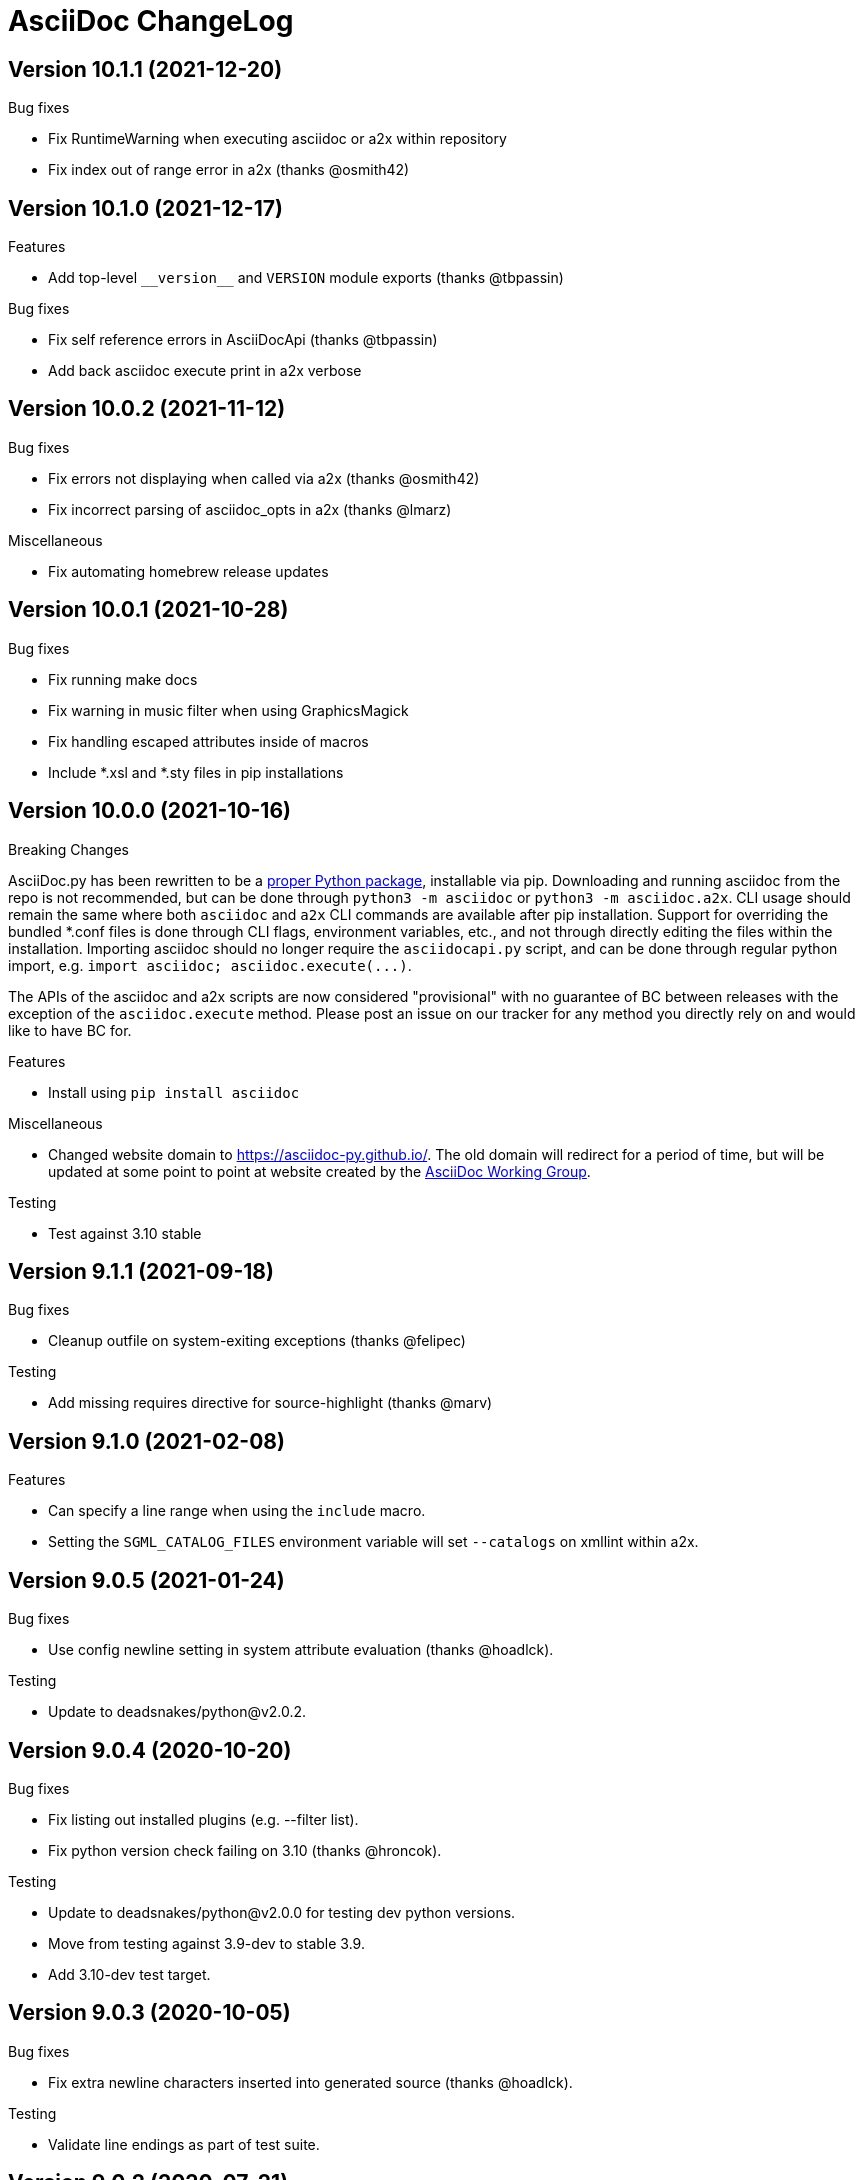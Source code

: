 AsciiDoc ChangeLog
==================

:website: https://asciidoc-py.github.io/

Version 10.1.1 (2021-12-20)
---------------------------
.Bug fixes
- Fix RuntimeWarning when executing asciidoc or a2x within repository
- Fix index out of range error in a2x (thanks @osmith42)


Version 10.1.0 (2021-12-17)
---------------------------
.Features
- Add top-level `__version__` and `VERSION` module exports (thanks @tbpassin)

.Bug fixes
- Fix self reference errors in AsciiDocApi (thanks @tbpassin)
- Add back asciidoc execute print in a2x verbose

Version 10.0.2 (2021-11-12)
---------------------------
.Bug fixes
- Fix errors not displaying when called via a2x (thanks @osmith42)
- Fix incorrect parsing of asciidoc_opts in a2x (thanks @lmarz)

.Miscellaneous
- Fix automating homebrew release updates

Version 10.0.1 (2021-10-28)
---------------------------
.Bug fixes
- Fix running make docs
- Fix warning in music filter when using GraphicsMagick
- Fix handling escaped attributes inside of macros
- Include *.xsl and *.sty files in pip installations

Version 10.0.0 (2021-10-16)
---------------------------
.Breaking Changes
AsciiDoc.py has been rewritten to be a https://pypi.org/project/asciidoc/[proper Python package], installable via pip. Downloading and running asciidoc from the repo is not recommended, but can be done through `python3 -m asciidoc` or `python3 -m asciidoc.a2x`. CLI usage should remain the same where both `asciidoc` and `a2x` CLI commands are available after pip installation. Support for overriding the bundled *.conf files is done through CLI flags, environment variables, etc., and not through directly editing the files within the installation. Importing asciidoc should no longer require the `asciidocapi.py` script, and can be done through regular python import, e.g. `import asciidoc; asciidoc.execute(...)`.

The APIs of the asciidoc and a2x scripts are now considered "provisional" with no guarantee of BC between releases with the exception of the `asciidoc.execute` method. Please post an issue on our tracker for any method you directly rely on and would like to have BC for.

.Features
- Install using `pip install asciidoc`

.Miscellaneous
- Changed website domain to https://asciidoc-py.github.io/. The old domain will redirect for a period of time, but will be updated at some point to point at website created by the https://asciidoc-wg.eclipse.org/[AsciiDoc Working Group].

.Testing
- Test against 3.10 stable

Version 9.1.1 (2021-09-18)
--------------------------
.Bug fixes
- Cleanup outfile on system-exiting exceptions (thanks @felipec)

.Testing
- Add missing requires directive for source-highlight (thanks @marv)

Version 9.1.0 (2021-02-08)
--------------------------
.Features
- Can specify a line range when using the `include` macro.
- Setting the `SGML_CATALOG_FILES` environment variable will set `--catalogs` on xmllint within a2x.

Version 9.0.5 (2021-01-24)
--------------------------
.Bug fixes
- Use config newline setting in system attribute evaluation (thanks @hoadlck).

.Testing
- Update to deadsnakes/python@v2.0.2.

Version 9.0.4 (2020-10-20)
--------------------------
.Bug fixes
- Fix listing out installed plugins (e.g. --filter list).
- Fix python version check failing on 3.10 (thanks @hroncok).

.Testing
- Update to deadsnakes/python@v2.0.0 for testing dev python versions.
- Move from testing against 3.9-dev to stable 3.9.
- Add 3.10-dev test target.

Version 9.0.3 (2020-10-05)
--------------------------
.Bug fixes
- Fix extra newline characters inserted into generated source (thanks @hoadlck).

.Testing
- Validate line endings as part of test suite.

Version 9.0.2 (2020-07-21)
--------------------------
.Bug fixes
- Revert to using optparse from argparse for a2x.

Version 9.0.1 (2020-06-26)
--------------------------
.Bug fixes
- Fix a2x crashing on decoding generated HTML pages.

.Building
- Fix generated tar.gz not having files under top-level asciidoc folder.

.Testing
- Test against Python 3.9.

Version 9.0.0 (2020-06-02)
--------------------------
.Additions and changes
- Port asciidoc to run on Python 3.5+ (see https://github.com/asciidoc/asciidoc for the EOL Python 2 implementation).
- Drop internal implementation of OrderedDict and use the standard library collections.OrderedDict instead.
- Implement Dockerfile for running asciidoc.
- Add Catalan translation.
- Add docbook5 backend.
- Fix misspellings in various files and documents.
- Use UTC for testing instead of Pacific/Auckland (which observes daylight saving time).
- Use "with" context statement for opening and closing files instead of older try/finally pattern.
- Search sibling paths before system wide paths in asciidocapi.
- Add manpage for testasciidoc.py.
- Use argparse instead of optparse for argument parsing.
- Add simplified Chinese translation (thanks @muirmok).
- vim-asciidoc: speed up the refresh process for big files (thanks @aerostitch).
- Allow specifying floatstyle attribute for figures, tables, equations, examples in docbook (thanks @psaris).
- Use https://pypi.org/project/trans/[trans python module] (if available) to better handle character decomposition to ascii for ascii-ids (thanks @rkel).
- Use lru_cache to memoize repeated calls to macro look-up, giving potential ~15% speed-up on parsing.

.Bug fixes
- Fix index terms requiring two characters instead of just one (see https://github.com/asciidoc/asciidoc-py3/pull/2#issuecomment-392605876).
- Properly capture and use colophon, dedication, and preface for docbooks in Japanese (see https://github.com/asciidoc/asciidoc-py3/pull/2#issuecomment-392623181).
- make install did not include the unwraplatex.py filter.
- Fix a2x option collection from input file with non-ascii encoding.
- Fix options attribute not being properly parsed in Delimited Blocks attribute list.

.Building
- Migrate from hierarchical A-A-P build system to top-level Makefile.
- Add `make help` target that prints out usage message for make.
- Fix double slash issue in Makefile when installing asciidoc or its docs.

.Testing
- Commit generated test files to the repository for continuous integration.
- Test against Python 3.5+ on Travis-CI.
- Remove symlink tests/asciidocapi.py in favor of just appending to sys.path.
- Add requires directive to testasciidoc.conf to indicate necessary external dependencies (e.g. source-highlight).

Version 8.6.10 (2017-09-22)
---------------------------
.Additions and changes
- Improve reproducibility of builds (e.g. support SOURCE_DATE_EPOCH)
- Add SVG output support
- Improve documentation
- Update translations
- Full list of changes is at https://github.com/asciidoc/asciidoc/compare/asciidoc:8.6.9...asciidoc:8.6.10

Version 8.6.9 (2013-11-09)
--------------------------
.Additions and changes
- 'html5', 'xhtml11' and 'slidy'  outputs now wrap 'pre' element
  contents at right margin (see
https://groups.google.com/group/asciidoc/browse_thread/thread/9877a316b7a47309).
- Vim syntax file: highlight line breaks in lists (patch submitted by
  Alex Efros). See
  https://groups.google.com/group/asciidoc/browse_thread/thread/5145e4c0b65cde0a).
- Vim syntax file: fixed highlighting of lines with spaces preceding
  an indented paragraph.  See
  https://groups.google.com/group/asciidoc/browse_thread/thread/5145e4c0b65cde0a
- Vim syntax file: dropped ')' from list of illegal characters
  following opening quote. See
  https://groups.google.com/group/asciidoc/browse_thread/thread/1a60eb4507a0555f/264c39c6a89fc7a0
- Added {plus} intrinsic attribute. See
  http://code.google.com/p/asciidoc/issues/detail?id=14
- Allow `tabsize=0 in` configuration file. See
  https://groups.google.com/group/asciidoc/browse_thread/thread/c88457020288ce1d
- Removed 'wordpress' backend into the blogpost project (where it
  belongs) as an AsciiDoc backend plugin.
- Added HTML5 footer badges.
- Added favicon to AsciiDoc website.
- Changed AsciiDoc website domain to 'asciidoc.org'.
- Vim syntax file: closing quote character cannot be immediately
  followed by same closing quote character.
- Documentation updates.
- If admonition icons are embedded using the Data URI Scheme and the
  icons directory is undefined or does not exist then the 'iconsdir'
  attribute is set to the location of the icons installed in the
  AsciiDoc configuration directory.
- Updated `./stylesheets/pygments.css` from pygments 1.4.
- HTML backends: Align inline images to text-bottom.
- html4 backend: Added 'hr' attribute to make the inter-section
  horizontal ruler element optional.
- Documented 'Callout lists cannot be used within tables'. See:
  https://groups.google.com/group/asciidoc/browse_thread/thread/268f9b46ebc192d3
- Removed Vim related stuff from the installer makefile. See:
  https://groups.google.com/group/asciidoc/browse_thread/thread/753a52b2af85fcfc/04c9091b0856fc13
  and
  https://groups.google.com/group/asciidoc/browse_thread/thread/cd07629fa7a53fb3
- Dropped `vim/ftdetect/asciidoc_filetype.vim` from distribution, the
  file detection  was broken and the default settings satisfied no one.
- Vim syntax highlighter: increase sync backtracking to catch changes
  to large block elements.
- Added Romanian language configuration file. Contributed by Vitalie
  Lazu.  See
  https://groups.google.com/group/asciidoc/browse_thread/thread/2fe14a10dbf20d20/27726e7e13f7bfc7?lnk=gst&q=romanian#27726e7e13f7bfc7
- Added ruler and line-break outputs to HTML Help outputs. Patch
  submitted by DonM.  See
  https://groups.google.com/group/asciidoc/browse_thread/thread/b131d0155eccd73e
- Added Czech language configuration file. Contributed by Petr Klíma.
- html4 backend: allow embedded images and icons (data-uri
  attribute).
- html4 backend: table and example block caption place at bottom for
  consistency.
- html4 backend: dropped border around example block.
- html4 backend: cellpaddings made equal to 4 for consistency.
- Vim syntax highligher: Highlight closing OpenBlock delimiter when it
  immediately follows a list.
- Updated html5 backend (previous commit was xhtml11 only). See:
  https://groups.google.com/group/asciidoc/browse_thread/thread/dbdfaf838f93e020
- Embedded data-uri images now figure file mimetype from file contents
  rather than the file extension. Patch submitted by Lex Trotman. See:
  https://groups.google.com/group/asciidoc/browse_thread/thread/dbdfaf838f93e020

.Bug fixes
- `indexterm2:[]` macro syntax now recognized. See
  https://groups.google.com/group/asciidoc/browse_thread/thread/1b3f1a0f0a21425e
- Synthesised `*-option` attributes for options set in table conf file
  style entries. See
  https://groups.google.com/group/asciidoc/browse_thread/thread/8aa340a3069ef5f1/a727a8a564eea76c
- Makefile: Fixed sh compatibility issue. See
  https://groups.google.com/group/asciidoc/browse_thread/thread/753a52b2af85fcfc/04c9091b0856fc13


Version 8.6.8 (2012-07-17)
--------------------------
.Release highlights
Added full complement of styles to 'Open Blocks' and 'Normal
Paragraphs' -- those with a minimalist bent could construct virtually
any document using just Title, Normal Paragraph and Open Block
syntaxes.

.Other additions and changes
- Increased default maximum include depth from 5 to 10.
- Emit warning if maximum include depth is exceeded.
- Suppress repeated console messages.
- Music filter: removed '--beams=None' option from abc2ly invocation
  because it is broken on LilyPond 2.14 (Ubuntu 12.04).
- Replaced obsolete '<tt>' tag with '<code>' in HTML backends.
- Allow configuration attribute entries to create a new section
  (previously you could only modify existing sections).  See:
  https://groups.google.com/group/asciidoc/browse_thread/thread/7be28e9714f249c7[discussion
  list].
- Documented `{wj}` (word-joiner) attribute and updated FAQ.  See:
  https://groups.google.com/group/asciidoc/browse_thread/thread/961a957ab5872ebf[discussion
  list].
- FAQ: Added 'How can I place a footnote immediately following quoted
  text?' See
  https://groups.google.com/group/asciidoc/browse_thread/thread/961a957ab5872ebf[discussion
  list].
- Added Greek language configuration file. Contributed by Michael
  Dourmousoglou.  See
  https://groups.google.com/group/asciidoc/browse_thread/thread/9e79d8494ef8d870[discussion
  list].
- FAQ: Added 'Using roles to select fonts for PDF'. Submitted by Lex
  Trotman and based on solution by Antonio Borneo. See:
  https://groups.google.com/group/asciidoc/browse_frm/thread/64b071bb21de9cf0[discussion
  list].
- Apply same monospaced font size to all monospaced text.
- Changed '0' number padding to spaces in numbered GNU
  source-highlight outputs.
- Allow 'highlight' source highlighter to use 'python' for Python
  `{language}` name.  r1142: Update the AsciiDoc 'source' filter to
  allow the use of the 'highlight' source code highlighter.  See
  https://groups.google.com/group/asciidoc/browse_frm/thread/e045c9986c71d72a[discussion
  list].
+
NOTE: The 'pygments' attribute has been deprecated in favor of the new
'source-highlighter' attribute.

- Vim syntax highlighter: Don't confuse trailing open block delimiter
  with section underline.
- Added 'skip' option to paragraphs (c.f. Delimited Block 'skip'
  option).

.Bug fixes
- *FIXED*: latex, music and graphviz filters: When the filter output
  image is data-uri encoded write it to the indir (instead of the
  outdir) so that encoder can find it. See
  https://groups.google.com/group/asciidoc/browse_thread/thread/f5174f450a61f14b[discussion
  list].
- *FIXED*: Escape the ']' character inside inline macros.  See
  https://groups.google.com/group/asciidoc/browse_thread/thread/db3b734a6931cb74[discussion
  list].
- *FIXED*: source highlighter filter: Pass 'role' attribute to HTML
  backends.
- *FIXED*: source highlight filter: docbook backend: 'role' attribute
  was not passed to listings without a title. Patch submitted by Lex
  Trotman. See
  https://groups.google.com/group/asciidoc/browse_thread/thread/13c9ee97930342b3[discussion
  list].
- *FIXED*: music2png.py: 'FOPException: Raster ByteInterleavedRaster'
  error (FOP 1.0, ImageMagick 6.6.9-7).



Version 8.6.7 (2012-03-17)
--------------------------
.Release highlights
No major enhancements but quite a few bug fixes which, among other
things, fixes Jython compatibility and improves Windows compatibility.

.All additions and changes
- Vim syntax highlighter: highlight entity refs in macro arguments.
- Added files with `.asciidoc` extension to Vim file type detection.
  http://groups.google.com/group/asciidoc/browse_thread/thread/a9762e21ec0cc244/5d3a4ebf20e6847e[Patch]
  submitted by Dag Wiers.
- Added 'replacement3' substitution to enable
  http://groups.google.com/group/asciidoc/browse_thread/thread/843d7d3d671006fb/25628e14c829db3f[ODT
  whitespace processing].
- Added 'unbreakable' option to XHTML and HTML 5 backends.
- Implemented toc::[] block macro and 'toc-placement' attribute for
  HTML backends to allow the Table of Contents placement to be set
  manually by the author.
- Added FAQs: 'How can I control page breaks when printing HTML
  outputs?' and 'Is it possible to reposition the Table of Contents
  in HTML outputs?'.
- Added `--backend` and `--backend-opts` options to the 'a2x' command
  to allow 'a2x' to use backend plugin code extensions.
  http://groups.google.com/group/asciidoc/browse_thread/thread/b8e93740b7cd0e1d/b5e0b83fe37ae31a[Patch]
  submitted by Lex Trotman.
- Added
  http://groups.google.com/group/asciidoc/browse_thread/thread/3d06b0105dfbb780/8c60eb7a62f522e4[args
  block attribute] to source highlight blocks to allow arbitrary
  parameters to be passed to the source highlighters.
- If the 'ascii-ids' attribute is defined then non-ascii characters in
  auto-generated IDs
  http://groups.google.com/group/asciidoc/browse_thread/thread/33e99b78e2472122[are
  replaced] by their nearest ascii equivalents (to work around DocBook
  processor limitations).
- Added global 'blockname' attribute which is dynamically updated to
  identify the current block.  See
  http://groups.google.com/group/asciidoc/browse_thread/thread/8200e29815c40f72[discussion
  list].
- 'xhtml11', 'html5' backends: Include book part TOC entries for
  multi-part books.  Patch submitted by Loïc Paillotin.
- Removed code filter example from the AsciiDoc User Guide so that
  backends implemented as external plugins can compile the manual. See
  http://groups.google.com/group/asciidoc/browse_thread/thread/849e5ea91f43adf2[discussion
  list].
- If the delimited block 'skip' option is set then do not consume
  block title and attributes. This makes it possible for the comment
  delimited blocks to use an attribute list (previously the comment
  delimited block was hardwired to skip preceding attributes and
  titles). See
  http://groups.google.com/group/asciidoc/browse_thread/thread/e92a75abcc382701[discussion
  list].
- Added `backend-confdir` intrinsic attribute.

.Bug fixes
- *FIXED*: slidy backend: broken 'stylesheet' attribute.
  http://groups.google.com/group/asciidoc/browse_thread/thread/58d0843ae4345afd[Patch]
  submitted by Micheal Hackett.
- *FIXED*: Restored
  http://groups.google.com/group/asciidoc/browse_thread/thread/b0e69e393b6f9f20/47a2c7586f9e40c6?lnk=gst&q=themes+tarball#47a2c7586f9e40c6[missing
  themes] to zip file distribution archive.
- *FIXED*: Grammatical error in error messages.
  http://groups.google.com/group/asciidoc/browse_thread/thread/b9d705c6b6b39f59/1e120483dafca109[Patch]
  submitted by Dag Wieers.
- *FIXED*: Use configured normal substitution in preference to the
  default one.
- *FIXED*: The 'eval' block macro would execute multiple times if it
  evaluated to 'None'.
- *FIXED*: Duplicated entries in TOC of large document.
  http://groups.google.com/group/asciidoc/browse_thread/thread/103445ab9d95cb0c[Patch]
  submitted by Sebastien Helleu.
- *FIXED*: Python 2.4 backward
  http://code.google.com/p/asciidoc/issues/detail?id=9[incompatibility].
- *FIXED*: 8.6.6 regression broke Jython compatibility.  See
  http://groups.google.com/group/asciidoc/browse_thread/thread/4608b77ec289f6c4[discussion
  list].
- *FIXED*: Leaky file handles in a2x and music and latex filters which
  created incompatibility problems for Jython.
- *FIXED*: All Python filters are executed with the same Python
  interpreter that executes the asciidoc parent (previously filters
  were hardwired to execute the 'python' interpreter). This prevents
  http://groups.google.com/group/asciidoc/browse_thread/thread/14e8fcb289a135b/3af3b4e57b827c78?lnk=gst&q=archlinux#3af3b4e57b827c78[Python
  mix-ups].
- *FIXED*: Microsoft Windows shelled command-line truncation that
  caused shelled commands to fail e.g. the 'data-uri' attribute
  failure.


Version 8.6.6 (2011-09-04)
--------------------------
.Release highlights
- The AsciiDoc plugin architecture has been enhanced, unified and
  extended:
  * Plugin commands have been added to the asciidoc(1) `--backend`
    option.
  * An asciidoc(1) `--theme` option has been implemented to specify a
    theme and to manage theme plugins.
  * A plugin 'build' command (for creating plugins) added.
  * 'build', 'install', 'list' and 'remove' plugin commands are all
    recognized by asciidoc(1) `--backend`, `--filter` and `--theme`
    options.
- A security update by Kenny MacDermid removes the use of `eval()` on
  untrusted input (to disallow code malicious execution).

.All additions and changes
- 'xhtml11', 'html5': Made verse and quote block text darker to print
  legibly in Google Chrome browser.
- Added plugin 'build' command for plugin file creation.
- Merged `--help plugins` back to `--help manpage` so it matches the
  asciidoc(1) manpage.
- The `--filter` command-line option can specify the name of filters
  that will be unconditionally loaded.
- If a filter directory contains a file named `__noautoload__` then
  the filter is not automatically loaded (you can used the `--filter`
  command-line option to override this behavior).
- tests: Add Italian language tests.  Patch submitted by Simon
  Ruderich. See:
  http://groups.google.com/group/asciidoc/browse_thread/thread/5e2e6f4dd740d51a
- tests: Add tests for localized man pages.  Patch submitted by Simon
  Ruderich. See:
  http://groups.google.com/group/asciidoc/browse_thread/thread/5e2e6f4dd740d51a
- If the section name is prefixed with a '+' character then the
  section contents is appended to the contents of an already existing
  same-named section (the default behavior is to replace the the
  section).
- If a configuration file section named 'docinfo' is loaded then it
  will be included in the document header.  Typically the 'docinfo'
  section name will be prefixed with a '+' character so that it is
  appended to (rather than replace) other 'docinfo' sections.
- Added `{sp}` intrinsic attribute for single space character.  See
  http://groups.google.com/group/asciidoc/browse_thread/thread/a839aa01db0765d2
- Fixed TOC and footnotes generator. Patch submitted by Will.  See
  http://groups.google.com/group/asciidoc/browse_thread/thread/734ac5afed736987
- The `asciidoc-confdir` attribute is set to the asciidoc executable
  directory if it contains global configuration files i.e. a local
  asciidoc installation.
- asciidoc now throws an error instead of just a warning of the
  backend configuration file is not found.
- latex filter: write MD5 file after successful PNG file generation.
  Always delete temp files irrespective of outcome.
- Added truecolor option to LaTeX filter. Patch submitted by Michel
  Krämer. See:
  http://groups.google.com/group/asciidoc/browse_thread/thread/6436788a10561851
- Unit test for table column specifiers with merged cells. Patch
  submitted by Simon Ruderich. See:
  http://groups.google.com/group/asciidoc/browse_thread/thread/c9238380a1f2507a
- Added verbose message for `ifeval::[]` macro evaluation.
- Added test case for `ifeval::[]` evaluation.
- Security update to remove the use of `eval()` on untrusted input (to
  disallow code malicious execution).  Patch submitted by Kenny
  MacDermid.
- Changed web site layout from table to CSS based.  See
  http://groups.google.com/group/asciidoc/browse_thread/thread/ec8e8481eb0e27b0/d1c035092b5bb7a4?lnk=gst&q=caption+option#d1c035092b5bb7a4
- a2x: Pass `--format` option value to asciidoc as 'a2x-format'
  attribute.  Patch submitted by Lex Trotman
  (http://groups.google.com/group/asciidoc/browse_thread/thread/3e177b84bc133ca9/659796dfadad30ea?lnk=gst&q=a2x+format#659796dfadad30ea).
- Added two FAQs submitted by Lex Trotman. See:
  http://groups.google.com/group/asciidoc/browse_thread/thread/16d3fb9672a408e7
- html5,xhtml11: Implemented themes directory structure.
- html5,xhtml11: Implemented asciidoc `--theme` management option
  (install, list, build and remove commands).
- html5,xhtml11: A theme can now optionally include a JavaScript file
  `<theme>.js`
- html5,xhtml11: If the 'data-uri' attribute is defined then icons
  from the theme icons directory (if they exist) will be embedded in
  the generated document.
- Added optional 'warnings' argument to include macros.
- The asciidoc `--verbose` option now prints file inclusion messages.
- xhtml11, html5: Remove necessity for separate manpage CSS files.
- Added 'css-signature' attribute to tests.
- Add 'css-signature' attribute to set a CSS signature for the
  document.  Patch submitted by Peg Russell, see:
  http://groups.google.com/group/asciidoc/browse_thread/thread/bacbf8aeb8ad6a3a
- White background for toc2 TOC viewport so that horizontally scrolled
  content does not obscure the the TOC.  Patch submitted by Lionel
  Orry, see: http://code.google.com/p/asciidoc/issues/detail?id=8

.Bug fixes
- *FIXED*: Plugin install command: Delete backend directory is install
  fails.
- *FIXED*: Plugin install command: Fixed bug extracting binary files
  on Windows (reported by Jean-Michel Inglebert).
- *FIXED*: tests: Skip blank sections in testasciidoc.conf test
  configuration file instead of throwing an exception (reported by
  Jean-Michel Inglebert).
- *FIXED*: If a plugin Zip file does not contain file permissions
  (probably because it was created under Windows) then install it
  using the default permissions.
- *FIXED*: Fixed missing quote in preceding LaTeX filter patch. Fix
  submitted by Simon Ruderich. See:
  http://groups.google.com/group/asciidoc/browse_thread/thread/6436788a10561851
- *FIXED*: Some path attributes were processed as escaped Python
  strings which could result in corrupted path names with backslash
  separated Windows path names. Reported by Will. See:
  http://groups.google.com/group/asciidoc/browse_thread/thread/e8f3938bcb4c8bb4/44d13113a35738ef
- *FIXED*: Vertically spanned table cells resulted in incorrect column
  styles being applied to some cells.  Reported by Will:
  http://groups.google.com/group/asciidoc/browse_thread/thread/c9238380a1f2507a/9afc4559d51e1dbd
- *FIXED*: LaTeX backend: fixed bad escapes. Patch submitted by Mark
  McCurry:
  http://groups.google.com/group/asciidoc/browse_thread/thread/8c111f1046b33691/158a944cf4d5ff0d?lnk=gst&q=latex+escapes#158a944cf4d5ff0d
- *FIXED*: When using slidy backend, display of characters with
  accents is wrong because of 'meta http-equiv' line missing. Reported
  by Fabrice Flore-Thebault.  See:
  http://groups.google.com/group/asciidoc/browse_thread/thread/eaf25f21d1da180a


Version 8.6.5 (2011-05-20)
--------------------------
.Release highlights
- The addition of an 'html5' backend to generate HTML 5 output. Apart
  from the inclusion of 'audio' and 'video' block macros the 'html5'
  backend is functionally identical to the 'xhtml11' backend.

- A new 'flask' theme for 'xhtml11' and 'html5' backends inspired by
  the http://flask.pocoo.org/docs/[Flask website] styling (see 'toc2'
  example in the next item below).

- The new 'toc2' attribute generates a table of contents in
  the left hand margin ('xhtml11' and 'html5' backends).
  link:article-html5-toc2.html[This example] was generated using
  the following command:

  asciidoc -b html5 -a icons -a toc2 -a theme=flask article.txt

- `a2x(1)` now has a flexible mechanism for copying arbitrary
  resource files to HTML based outputs -- this is very handy for
  generating EPUB files with embedded fonts and other resources.

  * The `a2x(1)` `--resource` option can be used to inject any file
    into EPUB output documents e.g. CSS resources such as fonts and
    background images.
  * Explicitly specified resources are added to the EPUB OPF manifest
    automatically.
  * You can explicitly specify file extension MIME types.
  * The enhanced resource processing works around a couple of DocBook
    XSL bugs (see link:epub-notes.html[EPUB Notes]).

.All additions and changes
- A new 'flask' theme for 'xhtml11' and 'html5' backends.  A shameless
  knock-off of the http://flask.pocoo.org/docs/[Flask website]
  styling.
- Added HTML 5 article with 'toc2' table of contents to the example on
  the AsciiDoc website home page.
- Added 'filters' and 'topics' help topics.  Fixed documentation
  errors in help text.  Patch submitted by Lionel Orry, see:
  http://groups.google.com/group/asciidoc/browse_thread/thread/9da9d48a6461ff14
- Pass parent configuration files, command-line attributes and header
  attributes to table asciidoc filters. Based on patch submitted by
  Simon Ruderich, see:
  http://groups.google.com/group/asciidoc/browse_thread/thread/5c792cbb395b753b
- Allow a 'title' attribute entry in the document header so that HTML
  backends can set the 'title' element separately from the displayed
  document title (the 'doctitle' attribute).
- Pass 'lang' attribute to 'asciidoc' table style filter. Patch
  submitted by Simon Ruderich, see:
  http://groups.google.com/group/asciidoc/browse_thread/thread/e2100b7cb29283ce
- xhtml11,html5: Added 'toc2' attribute which generates a scrollable
  table of contents in the left hand margin. Based on customized CSS
  written by Suraj Kurapati, see
  http://groups.google.com/group/asciidoc/browse_thread/thread/c5e30ee5555877f5
- Added 'asciidoc-confdir' intrinsic attribute which expands to the
  global conf directory.
- Documented that you can specify multiple CSS files with the a2x(1)
  `--stylesheet` command option. See:
  http://groups.google.com/group/asciidoc/browse_thread/thread/baf3218551d05a05
- Improved xhtml11 backend's table of contents generation latency.
  Patch submitted by Hongli Lai. See:
  http://groups.google.com/group/asciidoc/browse_thread/thread/5a7fe64fbfd65ad
- Added html5 backend.
- For consistency converted all DOS formatted configuration and text
  files to UNIX format.
- html4: Added ability to use 'role' attribute with most block
  elements. Patch contributed by Simon Ruderich.  See
  http://groups.google.com/group/asciidoc/browse_thread/thread/5620ba634fdb030a
- Added Dutch language configuration file and accompanying test file
  (contributed by Dag Wieers, see
  http://groups.google.com/group/asciidoc/browse_thread/thread/f969b9ce987d7f5d).
- Configuration files are loaded in two passes when the -e
  command-line option is used (the same behavior as when the -e option
  is not used). Patch submitted by haad. See
  http://groups.google.com/group/asciidoc/browse_thread/thread/cd0f47495fd04181
  and
  http://code.google.com/p/asciidoc/issues/detail?id=6&q=label%3APriority-Medium
- Documented how to include embedded fonts in an EPUB document.
- a2x: Added `.<ext>=<mimetype>` resource specifier syntax.
- a2x: Enable admonition icons in example EPUBs.
- a2x: allow environment variables and tilde home directories in
  resource manifest files.
- a2x: don't process non-existent resource directories.
- a2x: assume resource option is a directory if the name ends with a
  directory separator.
- a2x: Added a new syntax to the `--resource` option specifier which
  allows the destination path to be specified.
- a2x: Copy resources referenced in the OPF and resources referenced
  by the generated HTML (in theory DocBook XSL should ensure they are
  identical but this is not always the case e.g.
  http://sourceforge.net/tracker/?func=detail&atid=373747&aid=2854075&group_id=21935).
- Drop border from callout list image links.
- html4: Moved manpage NAME section out of header so that the name
  section is rendered when the asciidoc(1) `--no-header-footer` option
  is specified (so that manpages processed blogpost include the NAME
  section).
- Vim syntax highlighter: TODO markers now appear in list items and
  literal paragraphs and blocks.
- Constrained quotes can now be bounded on the left by a } character.
  See:
  http://groups.google.com/group/asciidoc/browse_thread/thread/b24cc3362f35b801
- Added text-decoration roles (underline, overline, line-through,
  blink) for xhtml11 and html5 outputs.

.Bug fixes
- *FIXED*: epubcheck 1.1 previously issued a warning for files not
  registered in the manifest (epubcheck 1.0.5 did not). This resulted
  in a problem compiling the adventures-of-sherlock-holmes.txt example
  (the `underline.png` resource was not in the manifest).


Version 8.6.4 (2011-02-20)
--------------------------
.Additions and changes
- Added text foreground and background color along with text size CSS
  styles for XHTML outputs, see {website}userguide.html#X96[].
- Vim syntax highlighter: highlight macros that start with an
  attribute reference (a common idiom).
- Vim syntax highlighter: highlight attribute references in macro
  attribute lists.
- Attribute entries can be used to set configuration markup templates.
- Double-width East Asian characters in titles now correctly match the
  title underline widths. Submitted by Changjian Gao (see
  http://groups.google.com/group/asciidoc/browse_thread/thread/77f28b0dfe60d262).
- Implemented {website}manpage.html[asciidoc(1)] filter commands, see:
  http://groups.google.com/group/asciidoc/browse_thread/thread/40c64cd33ee1905c
- User's home directory now calculated in a platform independent
  manner.
- Added double-quote characters to French language file.  Patch
  contributed Yves-Alexis Perez, see:
  http://groups.google.com/group/asciidoc/browse_thread/thread/e15282f072413940
- Vim Syntax highlighter: Highlight closing OpenBlocks which
  immediately follow a literal paragraph.
- Changed UNIX `/dev/null` to OS independent `os.devnull` in filters
  code.  Suggested by Henrik Maier:
  http://groups.google.com/group/asciidoc/browse_thread/thread/5ac8e8ea895147e9
- Vim syntax highlighter: Single and double quoted text now highlights
  correctly when preceded by an attributes list.
- Added Ukrainian language file (`lang-uk.conf`). Added double-quote
  characters to Russian language file.conf). Patches contributed by
  Lavruschenko Oleksandr, see
  http://groups.google.com/group/asciidoc/browse_thread/thread/e15282f072413940
- Single and double quote characters are now set using the `{lsquo}`,
  `{rsquo}`, `{ldquo}` and `{rdquo}` attributes. This makes is easy to
  customise language specific quotes. See:
  http://groups.google.com/group/asciidoc/browse_thread/thread/e15282f072413940
- Implemented 'conf-files' attribute to allow configuration files to
  be specified in the source document. Suggested by Lex Trotman, see:
  http://groups.google.com/group/asciidoc/browse_thread/thread/b11066a828ab45b9

.Bug fixes
- *FIXED*: Auto-generated section title ids are now Unicode aware.
- *FIXED*: Setting 'quotes' configuration entries using document
  attribute entries failed if the attribute entry was not in the
  document header.  See:
  http://groups.google.com/group/asciidoc/browse_thread/thread/a1dd0562dee8b939
- *FIXED*: If the input and output file names were different then the
  output file name was incorrectly used to synthesize 'docinfo' file
  names. Reported by Christian Zuckschwerdt.
- *FIXED*: An error can occur when more than one consecutive quotes
  are defined as a blank string. Reported by Peggy Russell.
- *FIXED*: Encoding error in automatically generated author initials.
  Patch submitted by Xin Wang. See:
  http://groups.google.com/group/asciidoc/browse_thread/thread/f44615dca0b834e9


Version 8.6.3 (2010-11-14)
--------------------------
.Additions and changes
- Added and 'unbreakable' option to bulleted and numbered lists
  (thanks to Henrik Maier for this patch).
- Added `ifeval::[]` system macro (thanks to Henrik Maier for
  suggesting this feature).
- The image 'scale' attribute sets the DocBook 'imagedata' element
  'scale' attribute.  Patch submitted by Henrik Maier.
- DocBook 'preface', 'colophon' and 'dedication' style section titles
  now work. Based on patch submitted by Henrik Maier.
- 'a2x': Do not inject xsltproc parameters if they were specified on
  the command-line (parameter double-ups generate xsltproc 'Global
  parameter already defined' errors).
- 'a2x': Refactored xsltproc parameter injection.
- 'a2x': articles chunked at section level by default.
- 'attributes', 'titles' and 'specialcharacters' sections are now read
  from the local `asciidoc.conf` file before the header is parsed.
  This fixes a regression problem. See
  http://groups.google.com/group/asciidoc/browse_thread/thread/1b3f88f1f8118ab3
- Document header attributes take precedence over configuration file
  attributes.
- Refactored 'music', 'graphviz' and 'latex' filter configurations.
- Refactored source filter configuration and added literal paragraph
  source style.
- Separated paragraph styles from paragraph syntax -- any style can be
  applied to any syntax.
- Added 'listing' and 'quote' paragraph styles.
- Renamed paragraph 'default' style to 'normal'.
- Updated `--help` option text.
- 'a2x': The `asciidoc_opts`, `dblatex_opts`, `fop_opts` and
  `xsltproc_opts` command-line options can be specified multiple
  times.  This makes embedding multiple 'a2x' options in document
  headers easier to manage and less error prone.
- Added ASCIIMathML and LaTeXMathML support to slidy backend.
- Pass the 'encoding' attribute to the Pygments source highlight
  filter command.
- 'a2x': HTML Help `.hhk` file named after AsciiDoc source file.
- 'a2x': Added `--xsl-file` option to allow custom XSL stylesheets to
  be specified.
- Make builds the man pages. Patch submitted by Sebastian Pipping.  See
  http://groups.google.com/group/asciidoc/browse_thread/thread/c21c2902c29bae64

.Bug fixes
- *FIXED*: Sometimes double backquotes were misinterpreted as inline
  literal macros.  See:
  http://groups.google.com/group/asciidoc/browse_thread/thread/f510ea82a88aaee8
- *FIXED*: Regression in 8.6.2: command-line attributes were not
  available to the global asciidoc.conf.
- *FIXED*: Postponed document title substitutions until backend conf
  files have been loaded (8.6.2 regression). See
  http://groups.google.com/group/asciidoc/browse_thread/thread/42b63ce90c2563b8
- *FIXED*: The XSL Stylesheets customizations were preventing chapter
  and section level TOCs from being generated when using XSL
  Stylesheets via 'a2x'.  See
  http://groups.google.com/group/asciidoc/browse_thread/thread/42b63ce90c2563b8
- *FIXED*: ``UnicodeDecodeError: \'ascii' codec can't decode byte''
  error.  This error is due to a limitation in the Python HTMLParser
  module, see: http://bugs.python.org/issue3932
- *FIXED*: Broken `--no-conf` option (8.6.2 regression).
- *FIXED*: Regression in 8.6.2: configuration attribute entries set in
  the document header may cause a 'FAILED: incomplete configuration
  files' error.
- *FIXED*: 'html4': corrected self closed meta tags.
- *FIXED*: 'a2x' regression in 8.6.2: HTML Help `.hhp` file name had
  reverted to default name instead of the AsciiDoc source file name.
  See:
  http://groups.google.com/group/asciidoc/browse_thread/thread/dedc961b23e9ac56
- *FIXED*: Attributes in man page title caused it to be dropped
  resulting in invalid DocBook output.
- *FIXED*: `make uninstall` now deletes the `asciidoc.1` and `a2x.1`
  man pages.


Version 8.6.2 (2010-10-03)
--------------------------
.Additions and changes
- 'docbook45': Enclosed bibliographic lists in a 'bibliodiv' -- you
  can now include block titles with bibliographic lists.
- Added optional 'keywords', 'description' and 'title' document header
  meta-data attributes to HTML backends for SEO.
- AttributeEntry values can span multiple lines with a ' +' line
  continuation.
- Added 'slidy' backend (based on Phillip Lord's slidy backend
  https://phillordbio-asciidoc-fixes.googlecode.com/hg/).
- Implemented 'OpenBlock' 'partintro' style for book part
  introductions.
- Comment lines substitute special characters only.
- Backend specific global configuration files (all except
  `asciidoc.conf`) are loaded *after* the header has been parsed --
  virtually any attribute can now be specified in the document header.
- 'xhtml11': Volnitsky theme: allow bulleted lists to have intervening
  children.
- 'xhtml11': refactored CSS font-family rules to start of file.
- 'xhtml11': list bullets colored gray.
- 'ifdef' and 'ifndef' system block macros accept multiple attribute
  names: multiple names separated by commas are 'ored'; multiple
  attribute names separated by pluses are 'anded'.
- 'xhtml11': Volnitsky theme: set max-width on labeled lists.
- Vim syntax highlighter: Entities inside quoted text are now
  highlighted.
- Added 'role' and 'id' attributes to HTML outputs generated by
  'OpenBlocks'.
- Allow floating titles to generate 'h1' (level 0) titles in HTML
  outputs.
- Added a 'start' attribute to numbered lists to set the start number.
  See:
  http://groups.google.com/group/asciidoc/browse_thread/thread/c14a4c3b1e4f6dc5
- Added two more docinfo attributes 'docinfo1' and 'docinfo2' to allow
  and control inclusion of a shared docinfo file. See
  http://groups.google.com/group/asciidoc/browse_thread/thread/c948697943432e24
- Vim syntax highlighter highlights multi-name conditional attributes.
- LaTeX backend patch submitted by Andreas Hermann Braml (see
  http://groups.google.com/group/asciidoc/browse_thread/thread/1c415fc4540ce5e5).
- Implemented 'backend aliases'; renamed `docbook.conf` to
  `docbook45.conf` and aliased 'docbook45' backend to 'docbook';
  aliased 'xhtml11' to 'html'.

.Bug fixes
- *FIXED*: Filter commands located in filter directories local to the
  source document that where not in the search 'PATH' where not found.
- *FIXED*: Volnitsky theme: Verseblock font set normal instead of
  monospaced.
- *FIXED*: 'xhtml11': Callout icons were not rendered as Data URIs
  when 'icons' and 'data-uri' attributes were specified.
- *FIXED*: Long standing bug: nested include macros did not restore
  the parent document 'infile' and 'indir' attributes. See:
  http://groups.google.com/group/asciidoc/browse_thread/thread/8712a95e95a292a7
- *FIXED*: 'html4': set preamble ID anchor.
- *FIXED*: 'xhtml11': dropped unusable 'id' and 'role' attributes from
  preamble template.
- *FIXED*: Bug in multi-name conditional attributes e.g. `{x,y#}`
  fails if x or y is undefined.
- *FIXED*: latex filter not being installed by Makefile. Thanks to
  Grant Edwards for this patch. See
  http://groups.google.com/group/asciidoc/browse_thread/thread/c4427a3902d130a8
- *FIXED*: 'a2x': Long-standing bug in a2x which always passes
  `--string-param navig.graphics 0` to 'xsltproc', regardless of
  whether icons are enabled or not.  Reported by Michael Wild:
  http://groups.google.com/group/asciidoc/browse_thread/thread/59a610068e4acb58


Version 8.6.1 (2010-08-22)
--------------------------
.Additions and changes
- 'a2x': `--resource-dir` option renamed to `--resource`.
- 'a2x': `--resource` option accepts both file and directory names.
- 'a2x': Added `-m,--resource-manifest` option.
- Added Vim syntax highlighting for quote attribute lists.
- Load 'asciidoc.conf' from all configuration directories before any
  other configuration files. This ensures that attributes used for
  conditional inclusion are set before backend configuration files are
  processed. Previously if you wanted to control global conf file
  inclusion your only choice was to modify the global 'asciidoc.conf'
  file.
- AsciiDoc 'Quote element' attributes have been simplified and
  generalized -- positional color and size attributes and named 'role'
  attribute have been replaced by a single positional attribute.

.Bug fixes
- *FIXED*: 'testasciidoc.py': `BACKEND` command argument was being
  ignored.
- *FIXED*: Broken 'docinfo' file functionality in 'html4' and
  'xhtml11' backends (previously the docinfo file was included in
  the 'body' instead of the 'header').

Regression issues
~~~~~~~~~~~~~~~~~
This release breaks compatibility with quoted element positional color
and size attributes (HTML backends). To revert to the deprecated quote
behavior define the 'deprecated-quotes' attribute in the global
`asciidoc.conf` file or on the command-line.  For a more detailed
explanation of the rationale behind this change see
http://groups.google.com/group/asciidoc/browse_thread/thread/b22603bfb879418c.


Version 8.6.0 (2010-08-16)
--------------------------
.Additions and changes
- The AsciiDoc distribution can now be built ``out of the box''
  from the distribution tarball or the Mercurial repository
  (provided you have the requisite build applications installed).
- The global configuration files directory is ignored by both
  'asciidoc' and 'a2x' if AsciiDoc configuration files are installed
  in the same directory as the asciidoc executable.  This change
  allows both a system wide copy and multiple local copies of AsciiDoc
  to coexist on the same host PC.
- CSS 'quirks' mode is no longer the default 'xhtml11' output
  (http://groups.google.com/group/asciidoc/browse_thread/thread/1c02d27d49221aa2).
- Relaxed anchor ID name syntax
  (http://groups.google.com/group/asciidoc/browse_thread/thread/5f3e825c74ed30c).
- Added document files: `doc/epub-notes.txt`,
  `doc/publishing-ebooks-with-asciidoc.txt`.
- 'a2x': If all other resource locations are exhausted then recursively
  search directories named 'images' and 'stylesheets' in the
  'asciidoc' configuration files directory.
- 'a2x': options can also be set in the AsciiDoc source file. If the
  source file contains a line beginning with '// a2x:' then the
  remainder of the line will be treated as a2x command-line options.
- Added dblatex table-width processing instruction -- tables generated
  by dblatex now observe the AsciiDoc table width as a percentage
  (thanks to Gustav Broberg for suggesting this enhancement).
- 'a2x': Don't exit if the `--epubcheck` option is set and 'epubcheck'
  is missing, issue warning and continue.
- Added a global 'plaintext' attribute for dealing with large amounts
  of imported text.
- The author name format has been relaxed, if the the author does not
  match the formal specification then it is assigned to the
  'firstname' attribute (previously asciidoc exited with an error
  message).
- FAQ and documentation updates.
- Refactored chunked.xsl and epub.xsl files.
- Exchanged article.epub for more relevant book.epub on website.
- Put asciidoc.epub User Guide on website.
- 'a2x': Chunking EPUB and HTML outputs set to a per chapter basis and
  the first chapter is separate from preceding contents.
- Changed dates format in example article and books to suppress EPUB
  validation error.
- Added 'style' and 'role' CSS classes to xhtml11 section templates.
- Added the 'role' element to xhtml11 backend block templates.
- Suppressed md5 module deprecation warning from music and Graphviz filters.
- Pygments (https://pygments.org/) option added to source code
  highlight filter.  Based on Pygments source code filter written by
  David Hajage
  (http://groups.google.com/group/asciidoc/browse_thread/thread/d8d042f5a3021369/8934ebbb8cb7144b).
- xhtml11: Added a new theme (volnitsky). Written and contributed by
  Leonid V. Volnitsky.
- xhtml11: Set body element class name to document type.
- Added refentryinfo element and contents (including revdate) to man
  page DocBook output. Man pages are now dated using the revdate
  attribute value if it has been defined.  Based on patch supplied by
  Rainer Muller
  http://groups.google.com/group/asciidoc/browse_frm/thread/319e5cd94493e330/3fcb83fab067af42.
- Added `{template:...}` system attribute.
- Table of contents attribute 'toc' can now be specified in the
  document header.
- Reimplemented music and latex filter -m option functionality when
  the input is stdin using MD5 checksums.
- Added 'latex' filter.
- Added auto file name generation to image generating filters
  (latex,music, graphviz).
- Added `counter2` and `set2` system attributes (to implement image
  auto file name generation).
- Undefined attribute in filter command generates error but does not
  exit.
- Attribute substitution proceeds from start line to end line
  (previously was in reverse order which was really confusing).
- Tidied up music filter code:
  * Format option is optional and default to 'abc' unless Lilypond
    notation detected.
  * The -m option does not apply to stdin input.
- Added paragraph styles to music and graphviz filters.
- Documented dynamic template names.  753: Graphviz filter can now
  generate SVG format images. Patch submitted by Elmo Todurov, see:
  http://groups.google.com/group/asciidoc/browse_frm/thread/fe9b33d8f5f1e0af
  The xhtml11 SVG Graphviz template marked EXPERIMENTAL. No SVG
  support for other backends.
- AsciiDoc template names can now contain embedded attribute
  references.
- Added 'legalnotice' tag to `doc/article-docinfo.xml` example.
- xhtml11 backend: Callouts and callout lists display callout icons
  when the 'icons' attribute is defined. See
  http://groups.google.com/group/asciidoc/browse_frm/thread/8eda3ea812968854
- Document attribute names are case insensitive everywhere, this makes using
attribute entries more consistent e.g. previously :VERS: had to be referred to
with {vers} ({VERS} did not work).
- Hungarian translation of footer-text (submitted by Miklos Vajna).
  See
  http://groups.google.com/group/asciidoc/browse_frm/thread/7174cb7598993c72#
- asciidocapi.py 0.1.2: Can now load AsciiDoc script named asciidoc.
  See
  http://groups.google.com/group/asciidoc/browse_frm/thread/66e7b59d12cd2f91
  Based on patch submitted by Phillip Lord.
- German translation of footer-text (submitted by Simon Ruderich). See
  http://groups.google.com/group/asciidoc/browse_frm/thread/7174cb7598993c72
- Pushed HTML footer text into language conf files with the
  introduction of a [footer-text] configuration file template section.
  See
  http://groups.google.com/group/asciidoc/browse_frm/thread/7174cb7598993c72

.Bug fixes
- *FIXED*: Sometimes multiple double quoted text elements in the same
  paragraph were mistakenly seen as starting with an inline literal.
  See
  http://groups.google.com/group/asciidoc/browse_frm/thread/219c86ae25b79a21
- *FIXED*: 'localtime' and 'doctime' attributes calculated incorrect
  daylight saving / non daylight saving timezones and consequently so
  did HTML footers.  Patch submitted by Slawomir Testowy. See
  http://groups.google.com/group/asciidoc/browse_frm/thread/af652507caf6cec9
- *FIXED*: Missing selector for 'List of examples' title in DocBook
  CSS file. Patch submitted by Laurent Laville. See
  http://groups.google.com/group/asciidoc/browse_frm/thread/3f96900f7fbf5620
- *FIXED*: Broken accents in lang-hu.conf. See:
  http://groups.google.com/group/asciidoc/browse_frm/thread/7174cb7598993c72
- *FIXED*: DocBook XSL generated HTML callout lists are properly
  aligned.  Submitted by Lionel Orry. See
  http://groups.google.com/group/asciidoc/browse_frm/thread/2ff802547b6a75ea
- *FIXED*: Filter execution now occurs prior to filter markup template
  substitution to ensure image data URI encoding happens after image
  generation (see
  http://groups.google.com/group/asciidoc/browse_thread/thread/14e8fcb289a135b).
- *FIXED*: The section numbers no longer increment when the 'numbered'
  attribute is undefined (see
  http://groups.google.com/group/asciidoc/browse_thread/thread/faa36e9e5c7da019/d24cab3fe363e58d).


Version 8.5.3 (2010-01-18)
--------------------------
.Additions and changes
- a2x: Added a2x configuration file options ASCIIDOC_OPTS,
  DBLATEX_OPTS, FOP_OPTS, XSLTPROC_OPTS (appended to same-named
  command-line options). See
  http://groups.google.com/group/asciidoc/browse_frm/thread/ac4b9bfa2116db28
- Dropped `.hgignore` from the repository. See
  http://groups.google.com/group/asciidoc/browse_frm/thread/c17abd175778f5ea
- Don't pass verbose options to asciidoc table filter so that
  asciidocapi messages are not discarded. See:
  http://groups.google.com/group/asciidoc/browse_frm/thread/c17abd175778f5ea
- Added `./tests/data/lang-pt-BR-test.txt` file to the repository.
- xhtml11: Verse block and verse paragraph content enveloped in a
  'pre' tag (instead of a 'div') so it renders better in text-only
  browsers. See:
  http://groups.google.com/group/asciidoc/browse_frm/thread/1b6b66adb24e710
- User Guide: Clarified Passthrough Blocks (suggested by Simon
  Ruderich).
- FAQ: 'How can I include lines of dashes inside a listing block?'
- FAQ errata and updates (submitted by Simon Ruderich).
- User Guide errata.
- Simplified 'asciidoc-toc' processing instruction and included lists
  of figures, tables, examples and equations in books (i.e. revert to
  pre-8.5.0 behavior).
- Attempted to have dblatex recognise the 'asciidoc-toc' processing
  instruction but couldn't get it to work.
- Added 'notitle' attribute to allow the document title to be hidden.


.Bug fixes
- *FIXED*: Regression: system attribute escaping did not work.
- *FIXED*: Website: broken image links in chunked User Guide.


Version 8.5.2 (2009-12-07)
--------------------------
.Additions and changes
- Updated example article and book documents with the recommended
  explicit section name syntax (see  the 'Special section titles
  vs. explicit template names' sidebar in the AsciiDoc 'User Guide').
- Added Italian language configuration file (contributed by Fabio
  Inguaggiato).
- Added 'header' table style. See:
  http://groups.google.com/group/asciidoc/browse_frm/thread/a23fea28394c8ca9
- Pass 'icons', 'data-uri', 'imagesdir', 'iconsdir' attributes to
  'asciidoc' table style filter so that images are rendered in table
  cells.
- Pass 'trace' and 'verbose' attributes to 'asciidoc' table style
  filter so diagnostic information is printed from table cell source.
- The 'eval' system attribute can be nested inside other system
  attributes.
- HTML outputs: Table and figure caption punctuation set to more usual
  syntax.
- docbook backend: footnotes can now contain embedded images.  See
  http://groups.google.com/group/asciidoc/browse_frm/thread/50b28f6941de111a
- CSS tweaks so that tables processed by DocBook XSL Stylesheets have
  the default asciidoc xhtml11 backend styling.  See
  http://groups.google.com/group/asciidoc/browse_frm/thread/dfe5204d5b2c9685
- Block titles take precedence over section titles to avoid titled
  delimited blocks being mistaken for two line section titles (see
  http://groups.google.com/group/asciidoc/browse_frm/thread/f0b6f9989f828c3).
- Section title trace displays level and title text.
- FAQ additions.
- Added `{zwsp}` (zero width space) attribute.
- Undefined paragraph styles are reported (previously threw a runtime
  error).
- Eliminated empty preamble generation.
- Floating titles now processed in all contexts.
- Implemented auto-lettered appendix names and updated example
  documents.
- Section numbering can be disabled in HTML outputs with a
  ':numbered!:' AttributeEntry.
- xhtml11: Nicer default quote block styling.
- Exclude floating titles from xhtml11 table of contents. Patch
  submitted by Mark Burton (see
  http://groups.google.com/group/asciidoc/browse_frm/thread/14aefc1cb6bd85f5).
- Enhanced `doc/article-docinfo.xml` example docinfo file.
- Vim syntax highlighter improvements.

.Bug fixes
- *FIXED*: Absolute 'imagesdir' and 'iconsdir' attribute  path names
  do not work with the xhtml11 data-uri encoding. See
  http://groups.google.com/group/asciidoc/browse_frm/thread/cb8b7694bbc82a6
- *FIXED*: Regression issue with inline data-uri images. See
  http://groups.google.com/group/asciidoc/browse_frm/thread/cb8b7694bbc82a6
- *FIXED*: An unexpected error occurred when processing a table
  containing CSV data if the 'cols' attribute was not explicitly
  specified. See
  http://groups.google.com/group/asciidoc/browse_frm/thread/4b0f364b477ec165


Version 8.5.1 (2009-10-31)
--------------------------
.Additions and changes
- If an AsciiDoc document file begins with a UTF-8 BOM (byte order
  mark) then it is passed transparently through to the output file.
  The BOM is stripped from included files.  See
  http://groups.google.com/group/asciidoc/browse_frm/thread/e5e61823ff4203cd
- Added AsciiDoc 'role' attribute to quoted text. Sets 'class'
  attribute in HTML outputs; 'role' attribute in DocBook outputs. See:
  http://groups.google.com/group/asciidoc/browse_frm/thread/2aa3e5711d243045
- Conditional attribute syntax extended: they now accept multiple ORed
  or ANDed attribute names.
- The 'xhtml11' backend dynamically processes footnotes using
  JavaScript.
- Tidied up and namespaced 'xhtml11' JavaScript.
- Superseded `javascripts/toc.js` with `javascripts/asciidoc-xhtml11.js`.
- Added 'disable-javascript' attribute ('xhtml11' backend).
- Styled HTML footnotes.
- Added links to HTML footnote refs.
- Added title attribute to inline image macros to display popup
  ``tooltip'' (HTML outputs only).
- Single-quoted attribute values are substituted in block macros (just
  like the AttributeList element).
- For consistency changed underscores to dashes in attribute names.
  Public attributes with underscores retained for compatibility.
- Added Brazilian Portuguese language configuration file (contributed
  by Thiago Farina).
- Added 'leveloffset' attribute to make it easier to combine
  documents.

.Bug fixes
- *FIXED:* a2x: `--dblatex-opts` is now processed last so
  `asciidoc-dblatex.xsl` params can be overridden. Patch submitted by
  Mark Fernandes (see
  http://groups.google.com/group/asciidoc/browse_frm/thread/5215c99dcc865e7d).
- *FIXED:* An error occurred if a directory in current path with same
  name as executable.

Regression issues
~~~~~~~~~~~~~~~~~
There's been quite a bit of tiding up to the xhtml11 JavaScript. The
most obvious change is that the toc.js script has been superseded by
asciidoc-xhtml11.js so if you're linking you'll need get a copy of
the new file from the distribution javascripts directory.

If you use customised xhtml11 configuration file `[header]` and
`[footer]` sections and you want them to use the new footnotes feature
then you've got a bit more work to do:

. The onload event expression changed.
. The new `<div id="content">...</div>` div envelopes document
  content.
. You need to add `<div id="footnotes">...</div>` div to the
  `[footnotes]` section for footnotes to work.
. Drop the `ifdef::toc[]` macro that surround JavaScript inclusion.

Take a look at the [header] and [footer] changes in the xhtml11.conf
diff to see what's going on:
http://hg.sharesource.org/asciidoc/diff/55a5999bfd04/xhtml11.conf


Version 8.5.0 (2009-10-04)
--------------------------
.Additions and changes
- Implemented a 'float' attribute for tables and block images (HTML
  outputs only).
- Added `unfloat::[]` block macro to cancel floating.
- Added table 'align' attribute to (HTML outputs only).
- The image 'align' attribute now works with HTML backends.
- Renamed table cell 'align' attribute to 'halign' so it doesn't clash
  with the new table 'align' attribute.
- Added 'breakable' and 'unbreakable' options to AsciiDoc example and
  block image elements.
- `[miscellaneous]` section entries now update properly when set from
  a document 'AttributeEntry'.
- `[miscellaneous]` section `pagewidth` entry accepts fractional
  values.
- Fractional column widths are now calculated correctly when using
  fractional 'pageunits' (DocBook tables).
- Use DocBook XSL table width processing instructions.
- asciidoc 'KeyboardInterrupt' exits with error code 1.
- Added 'set' system attribute to  allow attributes to be set from
  configuration file templates.
- Allow constrained quotes to be bounded on the left by a colons and
  semicolons, see
  http://groups.google.com/group/asciidoc/browse_frm/thread/b276a927fdc87995
- Titled listing and literal blocks (DocBook outputs) no longer default
  to examples. See
  http://groups.google.com/group/asciidoc/browse_frm/thread/f4df7c9eec01a9bd
- Updated language file table, figure and example captions to
  accommodate new auto-numbering in html4 and xhtml11 backends.
- Titled source highlight filter listings generated by docbook backend
  are now rendered as examples. See
  http://groups.google.com/group/asciidoc/browse_frm/thread/f4df7c9eec01a9bd
- Implemented 'counter' system attribute.
- Use 'counter' system attributes to number titled tables and block
  images in HTML backends.
- Added program name suffix to console messages.
- Added substitution to the 'AttributeEntry' passthrough syntax, this
  replaces the now unnecessary 'attributeentry-subs' attribute.
- Allow passthrough inline macro syntax to be used in
  'AttributeEntrys'.
- Reinstated 8.4.4 default 'lang' attribute behavior. See
  http://groups.google.com/group/asciidoc/browse_frm/thread/d29924043e21cb6a.
- Added 'max-width' attribute to the 'xhtml11' backend to set maximum
  display width. See
  http://groups.google.com/group/asciidoc/browse_frm/thread/74d9a542b79ccd50.
- Added 'a2x.py', a rewritten and much enhanced version of the old
  'a2x' bash script.
- The new 'a2x' can output EPUB formatted documents.
- Added `--safe` option and deprecated `--unsafe` option. Patch
  submitted by Todd Zullinger. See
  http://groups.google.com/group/asciidoc/browse_frm/thread/ea3a8ea399ae5d2a
  and
  http://groups.google.com/group/asciidoc/browse_frm/thread/69b3183fdab7c6a5
- Added 'CHECK' and 'TEST' todo highlight words to Vim syntax
  highlighter.
- Line breaks, page breaks, and horizontal rulers are now processed by
  dblatex, thanks to a patch submitted by Mark Fernandes
  (http://groups.google.com/group/asciidoc/browse_frm/thread/a254cf949ea7c6c5).
- Allow footnote macros hard up against the preceding word so the
  rendered footnote mark can be placed against the noted text without
  an intervening space (patch submitted by Stas Bushuev,
  http://groups.google.com/group/asciidoc/browse_frm/thread/e1dcb7ee0efc17b5).
- Normalized path in `safe_filename` function (submitted by Todd
  Zullinger,
  http://groups.google.com/group/asciidoc/browse_frm/thread/69b3183fdab7c6a5).
- The Asciidoc 'numbered' and 'toc' attributes cause DocBook outputs
  to include `asciidoc-numbered` and `asciidoc-toc` processing
  instructions, these are used by DocBook XSL to include section
  numbering and table of contents (like Asciidoc HTML backends). For
  backward compatibility both 'numbered' and 'toc' attributes are
  defined by default when the 'docbook' backend is used.  See
  http://groups.google.com/group/asciidoc/browse_frm/thread/1badad21ff9447ac.
- 'data-uri' attribute is now evaluated dynamically and can be set in
  document body (previously could only be set from command-line).
- Added 'sys3' and 'eval3' system attributes to passthrough generated
  output, this fixes the data-uri inline image problem:
  http://groups.google.com/group/asciidoc/browse_frm/thread/a42db6bc54c2c537.
- Missing language file generates a warning instead of an error.
- Updated Spanish language file (updates contributed by Gustavo Andrés
  Gómez Farhat).

.Bug fixes
- *FIXED:* Options in an 'AttributeList' option attribute are merged
  with (rather than replace) configuration file options.
- *FIXED:* Comment blocks and comment block macros no longer consume
  preceding block titles and attribute lists.
- *FIXED:* `examples/website/layout1.conf` and
  `examples/website/layout2.conf` TOC problem.  Submitted by Mark
  (burtoogle).  See
  http://groups.google.com/group/asciidoc/browse_frm/thread/b9c63be67dd1d11c
- *FIXED:* Only the first occurrence of passthrough macro was
  substituted.  Patch submitted by  Peter Johnson. See
  http://groups.google.com/group/asciidoc/browse_frm/thread/1269dc2feb1a482c
- *FIXED:* asciidoc now runs on Jython 2.5.0.
- *FIXED:* Wordpress margins and pads in a number of block
  elements
  (http://groups.google.com/group/asciidoc/browse_frm/thread/36ff073c79cbc20a).

Regression issues
~~~~~~~~~~~~~~~~~
- Tables generated by 'dblatex' occupy 100% of the available space
  regardless of the 'width' attribute setting. To restore width
  behavior change the 'pageunits' miscellaneous parameter to 'pt'. You
  can do this from the command-line with the `-a pageunits=pt` option.
  See {website}userguide.html#X89[DocBook table widths].


Version 8.4.5 (2009-05-24)
--------------------------
.Additions and changes
- Added manpage 'Name' and 'Synopsis' section title customization to languages
  configuration files.
- Synopsis manpage section no longer mandatory.
- Section markup templates can be specified by setting the title's
  first positional attribute or 'template' attribute.
- The article and book document header can now include a revision
  remark.
- A 'role' attribute can now be applied to block elements. This adds
  the 'role' attribute to DocBook elements. Patch submitted by
  http://groups.google.com/group/asciidoc/browse_thread/thread/62278a054188a038[Noah
  Slater]).
- Renamed 'revision' and 'date' attributes to more sensible and consistent
  'revnumber' and 'revdate' (old names deprecated but still
  recognized).
- Moved backend specific attributes to Appendix H in User Guide.
- Renamed and generalized the docbook backend revision history
  inclusion mechanism to 'docinfo' to reflect the use of all article
  or book information elements. The old revision history names still
  work but have been deprecated.
- Refactored docbook.conf headers.
- Moved line break replacement from `[replacements]` to
  `[replacements2]` so the replacement occurs after the mailto macro.
  This fixes bug
  http://groups.google.com/group/asciidoc/browse_thread/thread/4bdcdfb0af773e2
- The typewriter to punctuation apostrophe replacement can be escaped
  with a backslash.
- Graphviz filter outputs images to 'imagesdir' if it is defined.
- Made the block image macro generic so that it can be used for filter
  outputs. As a result Music and Graphviz filters:
  * Have been greatly simplified.
  * Honor the 'data-uri' attribute.
  * 'html4' outputs no longer generate W3C validation warning.
- The 'iconsdir' attribute no longer requires a trailing directory
  separator character.
- Removed borders around linked html4 images.
- Added 'html4' specific HTML output for music filter.
- 'a2x': Added `--unsafe` option (shortcut for
  `--asciidoc-opts=--unsafe`).
- 'a2x': The FOP executable can now be named `fop` (this is the
  default name in some distributions).
- Attributes are now substituted in the system macro attribute list.
- If the output is set to stdout (i.e. no output directory is defined)
  then Music and Graphviz filters will output included images to the
  source file directory.
- Added 'name' directive to 'testasciidoc'.
- Added lots of 'testasciidoc' new tests.
- Moved language specific configuration parameters into `lang-en.conf`
  file.
- 'lang' attribute entry can be specified in the AsciiDoc source file
  (preceding the header).
- Removed cruft from A-A-P scripts and documented them.
- Added German language config file (`lang-de.conf`) contributed by
  Michael Wild.
- Added French language config file (`lang-fr.conf`) contributed by
  Yves-Alexis Perez.
- Added Russian language config file (`lang-ru.conf`) contributed by
  Artem Zolochevskiy.
- Added Hungarian language config file (`lang-hu.conf`) contributed by
  Miklos Vajna.

.Bug fixes
- *FIXED:* Multiple manpage names are now handled correctly when
  generating DocBook output, each name now generates a separate
  DocBook `<refname>` element. See
  http://groups.google.com/group/asciidoc/browse_thread/thread/c93bb4db025225d8
- *FIXED:* A problem that caused AttributeEntries preceding the header
  to be overwritten when the language conf file loaded.
- *FIXED:* Possible inline macro name ambiguity e.g. link matches olink.
- *FIXED:* The documented macro definition deletion behavior had been
  broken for a long time.
- *FIXED:* Email addresses not recognized when followed by a period
  character.
- *FIXED:* Hyphens in mailto macros can delimit nested addresses e.g.
  \bloggs@mail was processed inside
  \mailto:joe-bloggs@mail-server.com[Mail].
- *FIXED:* User name in FTP URI generated incorrect FTP link. See
  http://groups.google.com/group/asciidoc/browse_thread/thread/1d796a9c9ddb2855
- *FIXED:* Source highlighter now works with Wordpress backend (see
  http://groups.google.com/group/asciidoc/browse_thread/thread/6d8c716748b109e3).

[[X2]]
Regression issues
~~~~~~~~~~~~~~~~~
. A colon following the date in the AsciiDoc header is treated as a
  revision remark delimiter -- this could be an issue if you have used
  a colon in the header date.


Version 8.4.4 (2009-04-26)
--------------------------
.Additions and changes
- Added table column and row spanning.
- Table styles can now be applied per cell.
- Vertical cell alignment can be applied to columns and individual
  cells.
- Added table 'align' attribute to set horizontal alignment for entire
  table.
- Included Geoff Eddy's update of the experimental LaTeX backend.
- A new attribute named 'trace' controls the output of diagnostic
  information. If the 'trace' attribute is defined then
  element-by-element diagnostic messages detailing output markup
  generation are printed to stderr.
- Added 'literal' paragraph style (allows 'literal' style to be
  applied to normal paragraphs).
- Deleted unused `replacements2` from `xhtml11.conf`.
- Added `replacements2` to default substitutions.
- 'testasciidoc.py': messages to 'stdout', only diffs to 'stderr'.
- Added transparency to `smallnew.png` image.

.Bug fixes
- All combinations of leading comments and attribute entries at the
  start of a document are now skipped correctly.
- *FIXED:* `./configure` doesn't support `--docdir` as expected (patch
  submitted by Artem Zolochevskiy)
- *FIXED:* Constrained quotes were incorrectly matched across line
  boundaries e.g. the string `+\nabc+` incorrectly matched a monospace
  quote.


Version 8.4.3 (2009-04-13)
--------------------------
.Additions and changes
- DocBook outputs default to DocBook version 4.5 doctype (previously
  4.2).
- Configuration file `[specialsections]` definitions can be undefined
  by setting their configuration entry values blank.
- The Makefile 'install' target depends on the 'all' target to ensure
  pre-install patches are applied.
- 'testasciidoc.py' now emits user friendly messages if:
  . the configuration file is missing.
  . an illegal backend is specified.
  . an illegal test number is specified.

.Bug fixes
- Fixed
  http://groups.google.com/group/asciidoc/browse_thread/thread/fd27add515597c06[missing
  template section] error.
- The 'testasciidoc.py' `--force` option no longer deletes test data
  files that were not specified.
- Dropped second quotes substitution in table cells -- it had
  effectively disabled quote escaping in table cells.


Version 8.4.2 (2009-03-19)
--------------------------
.Additions and changes
- Added {website}testasciidoc.html[testasciidoc], a tool to verify
  AsciiDoc conformance.
- A warning is issued if nested inline passthroughs are encountered.
- 'asciidocapi': setting an attribute value to `None` will undefine
  (delete) the attribute (this in addition to the `name!` attribute
  name format that the `asciidoc(1)` command uses).

.Bug fixes


Version 8.4.1 (2009-03-10)
--------------------------
.Additions and changes
- AsciiDoc now has a {website}asciidocapi.html[Python API].  The
  following minimal example compiles `mydoc.txt` to `mydoc.html`:
+
[source,python]
-------------------------------------------------------------------------------
from asciidocapi import AsciiDocAPI asciidoc = AsciiDocAPI()
asciidoc.execute('mydoc.txt')
-------------------------------------------------------------------------------

- Backtick quoting for monospaced text is now implemented as an
  'inline literal' passthrough.  This makes more sense since monospace
  text is usually intended to be rendered literally. See
  <<X2,Regression issues>> below for the impact this may have on
  existing documents.  Here are some examples that would previously
  have had to be escaped:

  The `++i` and `++j` auto-increments.
  Paths `~/.vim` and `~/docs`.
  The `__init__` method.
  The `{id}` attribute.

- Added `--doctest` option to `asciidoc(1)` command.
- Added an optional second argument to 'BlockId' element, this sets
  the `{reftext}` attribute which in turn is used to set the `xreflabel`
  attribute in DocBook elements.
- Added lists to `--help` syntax summary.
- `{infile}` and `{indir}` attributes reflect the current input file
  (previously always referred to the root document).
- `{docfile}` (new) and `{docdir}` (previously deprecated) attributes
  refer to the root document specified on the `asciidoc(1)`
  command-line.
- Vim syntax highlighter improvements.
- Syntax summary command (`asciidoc -h syntax`) additions.
- Admonition icons now have transparent backgrounds.
- Changed yellow W3C badges to blue ones in page footers.

.Bug fixes
- Dropped `asciidoc(1)` broken undocumented `--profile` option.
- Em dash replacement now recognized at start of block.

Regression issues
~~~~~~~~~~~~~~~~~
Replacing backtick quoting with the 'inline literal' passthrough
raises two regression scenarios for existing documents:

1. You have escaped the expansion of enclosed inline elements, for
   example: `\{id}`.  You would need to delete the backslashes: `{id}`
   (if you don't the backslashes will be printed). Mostly it's just a
   case of interactively finding and replacing of all occurrences of
   `\.

2. There are enclosed inline elements, for example: `some *bold*
   monospaced`.  You would need to switch to plus character monospace
   quoting: `+some *bold* monospaced+` (if you don't the enclosed
   elements won't be expanded).

If your existing documents include these cases and you don't want to
upgrade then use the `-a no-inline-literal` command-line option,
alternatively put this in `~/.asciidoc/asciidoc.conf`:

  [attributes]
  no-inline-literal=


Version 8.3.5 (2009-02-02)
--------------------------
.Additions and changes
- Cached compiled regular expression delimiters (speed up 'User
  Manual' compilation by 250%).
- Created distinct list definitions for each numbered list style to
  allow nesting of all styles.
- Roman numbers in numbered lists are followed by a closing
  parenthesis instead of a period to eliminate 'i', 'v', 'x' item
  ambiguity with respect to alpha numbered list items.
- Added `**`, `***`, `****`, `*****`
  bulleted lists.
- Added `...`, `....`, `.....` implicit numbered
  lists.
- Added `:::`, `::::` labeled lists.
- Updated User Guide for new list syntaxes.
- Optimized paragraph and list termination detection with separate
  precompiled regular expressions for performance and to prevent
  reaching Python 100 named group limit.
- Updated Vim syntax highlighter for new list syntaxes.
- Allow `template::[]` macros in conf file entries sections (not just
  in template sections).
- Dropped unused `[listdef-numbered2]` conf file sections.
- Renamed 'ListBlock' to more appropriate 'OpenBlock'.
- Implemented single-line versions of `ifdef::[]` and `ifndef::[]`
  macros.
- 'html4' backend styling:
  * Underlined admonition captions.
  * Added side border to Example Blocks.
- 'xhtml11' backend styling:
  * Dropped right hand margin from all but quote and verse blocks.
  * html4 backend: corrected over-sized width of caption in admonition
    block.

.Bug fixes
- Fixed broken numbered list nesting.

Compatibility issues
~~~~~~~~~~~~~~~~~~~~
The roman numbered list parenthesis syntax is incompatible with the
potentially ambiguous roman period syntax introduced in 8.3.2.


Version 8.3.4 (2009-01-20)
--------------------------
.Additions and changes
- Implemented a title 'float' style.  A floating title (or bridgehead)
  is rendered just like a normal section but is not formally
  associated with a text body and is not part of the regular section
  hierarchy so the normal ordering rules do not apply.
- Implemented inline comment macro so comment lines can now appear
  inside block elements.
- Comment lines are sent to the output if the 'showcomments' attribute
  is defined (comment blocks are never sent to the output).
- Single quoting attribute values in 'AttributeList' elements causes
  them to be substituted like normal inline text (without single
  quoting only attribute substitution is performed).
- Rewrote list item processing (was very crufty). List continuation
  and list blocks now work as expected. Updated and clarified list
  documentation in User Guide.
- The 'revision' attribute now recognizes the RCS $Id$ marker format.
- An RCS $Id$ marker formatted revision line in the header does not
  need to be preceded by an author line.
- If an RCS $Id$ formatted revision is specified and the author name
  has not already been set then the author name in the $Id$ marker
  will be used.
- Updated Gouichi Iisaka's Graphviz filter to version 1.1.3.
- Added 'autowidth' table attribute option for (X)HTML outputs.
- DocBook backend now puts 'orgname' optional attribute in DocBook
  header.
- Deprecated undocumented 'companyname' attribute in favor of
  DocBook's 'corpname'.
- Removed explicit closing backslash from HTML4 self-closing tags to
  comply with WC3 recommendation.

.Bug fixes
- Fixed 8.3.3 regression whereby adjacent lists with the same syntax
  but different list styles were incorrectly treated as a single list.


Version 8.3.3 (2009-01-02)
--------------------------
This release supersedes 8.3.2.

.Bug fixes
- The broken and confusing numeration and numeration2 numbered list
  attributes have been dropped, use the style attribute instead.


Version 8.3.2 (2009-01-01)
--------------------------
.Additions and changes
- Added Gouichi Iisaka's Graphviz filter to distribution.
- The 'SidebarBlock' element can now be rendered with an 'abstract'
  style.
- Reorganized filters into a separate subdirectory for each filter.
- Updated `Makefile.in` and `MANIFEST` files to reflect new filters
  organization.
- Added 'listing' style to 'LiteralBlock' element so listings with
  nested listing blocks can be rendered as a listing block.
- Changed example 'code' filter to use preferred 'ListingBlock' syntax
  (the old `~` delimited filter syntax is no longer used).
- Implemented 'enumeration' and 'enumeration2' numbered list
  attributes for specifying the list numbering style ('arabic',
  'loweralpha', 'upperalpha', 'lowerroman' and 'upperroman').
- AsciiDoc now recognizes 'upperalpha', 'lowerroman' and 'upperroman'
  numbers in `listdef-numbered2` numbered lists and sets the number
  style based on the style of the first numbered list item
  (alternative to setting 'enumeration2' attribute).
- Updated `formatlistpat` definition in `.vimrc` example in User
  Guide.
- You can now backslash escape system block macros.
- Added 'Pychart' FAQ.
- Drop paragraph 'text' and list 'text', 'index' and 'label' match
  groups from attributes -- they are included in the element's text
  and we don't want them processed a second time as attributes.
- Changed comment line block macro to a passthrough block macro to
  ensure no substitutions.
- A 'subslist' no longer has to be appended to a 'PassthroughBlock'
  macro definition, if omitted no substitutions are performed.
- Code tidy up: replaced deprecated `<>` operator with `!=`.
- Removed unused linuxdoc code.
- Code tidy ups: dropped old types module reference; replaced
  `has_key()` with preferred `in` operator.

.Bug fixes
- Old syntax source highlight filter regression: special characters
  where not escaped in DocBook outputs.


Version 8.3.1 (2008-12-14)
--------------------------
.Additions and changes
- Replaced the `install.sh` script with Ben Walton's updated autoconf
  scripts -- see {website}INSTALL.html[INSTALL] for details.
- Added a generalized 'AttributeEntry' syntax to allow arbitrary
  configuration file entries to be set from within an AsciiDoc
  document (suggested by Henrik Maier).
- Listing delimited blocks in DocBook outputs now support IDs; IDs of
  titled Listing and Literal delimited blocks have been moved to the
  enclosing DocBook example tag (thanks to Vijay Kumar for this
  patch).
- Replaced vertical typewriter apostrophe with punctuation apostrophe
  (thanks to Noah Slater).

.Bug fixes
- Regression: Excluding double-quotes from unquoted attribute values
  resulted in backward incompatibility, double-quotes in unquoted
  attribute values has been reinstated.
- Regression: Text like `&...;` was sometimes mistaken for an entity
  reference -- tightened up entity reference matching.


Version 8.3.0 (2008-11-29)
--------------------------
.Additions and changes
- {website}newtables.html[AsciiDoc new tables] is a complete redesign
  of the tables syntax and generation. The new syntax and features are
  a huge improvement over the old tables. The old tables syntax has
  been deprecated but is currently still processed.
- {website}newlists.html[Lists can now be styled] like other block
  elements. This allows a single list syntax for 'glossary', 'qanda'
  (Question and Answer) and 'bibliography' lists instead of having to
  remember a different syntax for each type.
- Inline passthroughs macros have been improved and block passthrough
  macros added. Attribute substitution can be optionally specified
  when the macro is called.
- The passthrough block has a fully transparent passthrough delimited
  block block style called 'pass'.
- The 'asciimath' and 'latexmath'
  {website}userguide.html#X77[passthrough macros] along with
  'asciimath' and 'latexmath' {website}userguide.html#X76[passthrough
  blocks] provide a (backend dependent) mechanism for rendering
  mathematical formulas. There are {website}latexmath.pdf[LaTeX Math],
  {website}asciimathml.html[AsciiMathML] and
  {website}latexmathml.html[LaTeXMathML] examples on the AsciiDoc
  website.
- Reimplemented and cleaned up filter processing based on a patch
  submitted by Kelly Anderson.  Uses the newer subprocess module
  instead of the deprecated popen2 module.  Now works in Win32 command
  shell.
- Addition FAQs, more documentation updates.
- Arbitrary HTML/XML entities can be entered in AsciiDoc source.
- Did away with the need for the `shaded-literallayout.patch` (thanks
  to Henrik Maier for this patch).
- Implemented 'page break' block macro.
- Added 'line breaks' and 'ruler' processing instructions to DocBook
  outputs  (thanks to Henrik Maier for this patch).
- Added 'deg' (degree) and 'wj' (word joiner) entity attributes
  (thanks to Henrik Maier).
- Tweaked DocBook 'indexterm2' macro to avoid white space preceding
  the term when used in table cells (thanks to Henrik Maier for this
  patch).
- Title elements now process the 'options' attribute like other block
  elements.
- Added `single quoted' element.
- Spaces on both sides of a -- em-dash are translated to thin space
  characters.
- Improved detection and reporting of malformed attribute lists.
- The list 'compact' style is now a list option.
- Added 'strong' labeled list option which makes the labels bold (HTML
  outputs only).
- Dropped unsupported 'linuxdoc' backend.
- Dropped deprecated 'xhtml-deprecated' (version 6) backend.
- Added 'breakable' and 'unbreakable' attribute options to tables to
  control table breaking across page boundaries (DocBook XSL/FO
  outputs). By and in collaboration with Henrik Maier.
- Added 'pgwide' attribute option to tables to table, block image,
  horizontal labeled lists.  Specifies that the element should be
  rendered across the full text width of the page irrespective of the
  current indentation (DocBook XSL/FO outputs). Thanks to Henrik Maier
  for this patch.
- Vim syntax highlighter: spaces before/after bullets no longer
  highlighted (which is ugly if using a theme that highlights with
  underlines).  Thanks to Donald Chai for this patch.
- Added `a2x(1)` `--fop` option.
- Added `a2x(1)` `--no-xmllint` option.
- Highlighted labelled list terms with the navy color in XHTML
  outputs.
- Use `w3m(1)` as default `a2x(1)` text format generator (fallback to
  `lynx(1)`).
- Changed callout formats in html4 and xhtml11 outputs to angle
  brackets to match source highlighter rendering.
- Macros now inject user defined `<optionname>-option` attributes into
  markup.
- Added IRC URLs to AsciiDoc inline macros.
- Added `depth` attribute to `include::[]` system macro.
- Added 'footnoteref' inline macro.
- Added 'stylesheet' XHTML attribute to specify additional custom CSS
  stylesheet.
- If a paragraph style is specified it will be added to the XHTML
  'class' attribute and DocBook 'role' attribute.
- Replacements can be set in a document using the reserved
  AttributeEntry name 'replacement'.
- The prefix for auto-generated section name IDs can be set with the
  'idprefix' attribute.

.Bug fixes
- Escaped quote skipped over leading and trailing quote instead of
  just the leading quote.
- Fixed bug that was causing false negative safe mode warnings (patch
  submitted by Julien Palmas).
- Placed priority of AttributeEntry, AttributeList and BlockTitle
  above Title.  This ensures an  AttributeEntry, AttributeList or
  BlockTitle followed by a same length leading ListingBlock delimiter
  is not mistaken for a two-line title.
- Vim syntax highlighter: fixed multi-line quoted text.
- Contstrained quote termination after non-space character enforced.
- Vim syntax highlighter: unterminated quoted text is no longer
  highlighted.
- Vim syntax highlighter: passthroughs now exactly match AsciiDoc
  semantics.
- Vim syntax highlighter: escaped quoted text, attribute references
  and inline macros are not highlighted.
- Vim syntax highlighter: TODO's highlighted in CommentBlocks (thanks
  to Scott Wall); non-greedy pass:[$$...$$].
- Vim syntax highlighter: Comment lines mistaken for vertical list
  labels (thanks to Scott Wall).
- Vim syntax highlighter: Single unmatched $$ mistakenly highlighted
  remaining text (patch contributed by Scott Wall).
- Callouts now work in source highlighted listing generated by
  dblatex.
- Fixed exception that occurred if undefined attribute was present in
  filter command.
- AttributeList block can now follow a paragraph without intervening
  blank line.
- The include macro tabsize attribute is no longer propagated to
  nested includes.

.Omissions
The following features were implemented but then but removed from this
release:

- 'pi', 'cdata' and 'comment' passthrough macros and passthrough block
  styles (creeping featurism, use 'pass' macros instead).
- Generic 'tag' inline macro (creeping featurism, use 'pass' macros
  instead).


[[X1]]
Compatibility issues
~~~~~~~~~~~~~~~~~~~~
Version 8.3.0 has a number of backward incompatibilities with respect
to the previous 8.2.7 release:

- The old table syntax is still processed but a 'DEPRECATED' warning
  is issued.
- Entity references have to be escaped with a backslash.
- You have to explicitly precede horizontal style labeled lists with
  the `[horizontal]` style attribute -- by default all labeled lists
  are rendered vertically.
- The list 'compact' style has been dropped and is now a list option
  (use `options="compact"` in attribute lists).
- AsciiDoc version 6 syntax no longer supported.
- Linuxdoc been removed from the distribution.
- The unsupported experimental 'latex' backend has not been tested on
  this release.
- The introduction of single-quote quoting requires that double-quote
  quoting is escaped with two backslashes.


Version 8.2.7 (2008-07-04)
--------------------------
.Additions and changes
- Added `dvi`, `ps` and `tex` output format options to a2x(1).
- Added `--dblatex` option to a2x(1) so `dblatex(1)` can be used to
  generate PDFs.
- Added custom `dblatex(1)` configuration files (in distribution
  `./dblatex` directory) that are used by a2x(1).
- `dblatex(1)` is now used to generate the distributed PDF version of
  the AsciiDoc User Guide.
- If you don't need a customized the link caption you can enter the
  'http', 'https', 'ftp', 'file' URLs and email addresses without any
  special macro syntax -- you get the links by just cutting and
  pasting URLs and emails addresses. This also makes it easier to open
  links directly form AsciiDoc source ( most editors allow you to open
  URLs directly).  The Vim syntax highlighter has been updated to
  reflect these changes.
- Highlighted source code paragraphs have been implemented -- it's a
  much more convenient way to enter short code examples (see
  http://asciidoc.org/source-highlight-filter.html[the
  online docs]).
- The source highlighter and music filter syntax has changed -- they
  now used the ListingBlock syntax customized with 'source' and
  'music' style attribute values. This follows the Paragraph styling
  convention introduced by the source paragraph (previous item) and is
  easier to read. The old syntax still works but has been deprecated.
- QuoteBlocks now have a 'verse' style -- you no longer have to nest a
  'verse' LiteralBlock inside a QuoteBlock for verses.  The 'verse'
  style on the LiteralBlock has been deprecated (still works though)
  and the 'style' attribute is positional attribute 1, pushing
  'attribution' and 'citetitle' attributes to the right (you'll need
  to insert a 'quote' attribute into your existing QuoteBlocks).
- It is no up to the DocBook processor to highlight source code syntax
  in `<programlisting>` elements rather than GNU Highlighter -- this
  is the correct way to handle it, plus `dblatex(1)` makes a much
  better job.
- 'scaledwidth' and 'align' attributes have been added to the 'image'
  macro. They apply to DocBook outputs (specifically for PDF
  documents). 'scaledwidth' sets the image size as a percent of the
  available page width; 'align' applies 'left', 'center' or 'right'
  horizontal image justification.
- Added a2x(1) `--fop-opts=FOP_OPTS` option (patch submitted by Miklos
  Vajna).
- Added a2x(1) `--dblatex-opts=DBLATEX_OPTS` option.
- Added Mikhail Yakshin's FOP 0.95 patch which fixes a long-standing
  `fo.xsl` problem and allows PDF's to be generated with FOP 0.95
  (previously had to use FOP 0.20.5).
- The User Guide has been updated and outdated FOP configuration and
  installation sections removed.

.Bug fixes
- Fixed `stylesheets/xhtml11-manpage.css` not being included when
  'linkcss' attribute was used.
- Configuration file `*-style` attributes are now dumped correctly.
- Fixed 'FAILED: malformed section entry' LaTeX backend error.

See the also the https://sharesource.org/hg/asciidoc/[AsciiDoc
repository changelog].


Version 8.2.6 (2008-04-29)
--------------------------
.Additions and changes
- Enhancements to the Vim AsciiDoc syntax highlighter, for example,
  quoted text is now highlighted in titles and macro captions.
- If you define the `data-uri` intrinsic attribute images referenced
  by 'image' macros will be embedded in XHTML using the
  http://en.wikipedia.org/wiki/Data:_URI_scheme[data: URI scheme].
  *NOTE*: Microsoft browser support for the 'data: URI scheme' is
  currently limited to MSIE 8 beta 1.
- Added `toc-title` attribute to allow custom table of contents
  titles.
- Added references to Alex Efros's AsciiDoc Cheatsheet to AsciiDoc
  website.
- `asciidoc(1)` and `a2x(1)` man pages formatted to conform to
  `man-pages(7)` recommendations.
- Old code-filter syntax (pre-8.1.0) is no longer recognized so that
  malformed two-line level 2 titles are no longer confused with
  'code-filter' block delimiters.
- Added -> <- => <= arrow replacements from the Arrows block of
  Unicode.
- Added DocBook refentry lang attribute -- patch contributed by
  VMiklos.
- AttributeEntry names can now be numeric (``named macro targets'').
- Hide Table of Contents title if Table of Contents empty -- patch
  contributed by Alex Efros.
- Various XHTML CSS tweaks.
- Code cleanup:
  * Replaced `realpath()` with Python 2.2 `os.path.realpath()` library
    function.
  * Replaced old string library functions with string methods.
  * Use file generators instead of `readlines()`.
  * Renamed entities that shadowed builtins.
  * Standardized string quoting.
  * Dropped `readlines()` function.

.Bug fixes
- Fixed broken CSS for decimal ordered lists nested in alpha ordered
  list, thanks to Alex Efros.
- A missing closing block delimiter now reports the opening delimiter
  line number instead of the end of file line number.
- Fixed an error generated by the asciidoc `-e` option when there are
  no block definitions -- patch contributed by Alejandro Mery.
- Handle both `\r\n` (as well as `\n`) line separators that may be
  returned by `{sys}` attribute evaluation.
- Numbered attribute names no longer interfere with positional
  attribute list values.


Version 8.2.5 (2007-11-18)
--------------------------
.Additions and changes

.Bug fixes
- Fixed exception thrown by illegal command-line arguments.
- Rolled back the 'with' warning bug fix introduced in 8.2.4 -- it was
  incompatible with Python <2.5.


Version 8.2.4 (2007-11-10)
--------------------------
.Additions and changes
- You can now use the `lang` attribute to set the DocBook language
  attribute.
- Attribute values can now contain attribute references.
- If the `lang` attribute is defined then configuration files named
  like `lang-<lang>.conf` will be loaded automatically.
- The help file name `help-<lang>.conf` is based on the AsciiDoc
  `lang` attribute, defaults to `help.conf` (English).
- Admonition, figure and table captions have been factored into a
  predefined set of `caption_*` attributes.  They only apply to
  directly generated (X)HTML outputs (DocBook stylesheets generate
  their own language specific captions based on the `lang` attribute).
- Dropped platform dependent `doc/asciidoc.chm` file from
  distribution documentation formats.

.Bug fixes
- The spurious warning 'with will become a reserved keyword
  in Python 2.6' has been suppressed.


Version 8.2.3 (2007-09-12)
--------------------------
.Additions and changes
- Added VMiklos's 'permalink' patch for auto-generated section IDs
  (enabled by default by the `sectids` attribute).
- Added http://asciidoc.org/faq.html[FAQ] to website.
- Changed format of \{localdate} attribute to ISO 8601 (`%Y-%m-%d`).
- Added `abc2ly --beams=None` option to make `music2png.py` conform to
  ABC's notion of beams.
- XHTML level 2 section headings are now styled with an underlining
  border.
- XHTML links to AsciiDoc title elements are now implemented with
  title ID attributes (previously separate `<a>` element targets were
  generated.
- Multi-word first, middle and last names can be entered in the header
  author line using the underscore as a word separator.
- The nested inline macros restriction has now been lifted, for
  example you can now include links and inline images inside
  footnotes.
- Help topic names can be shortened (so long as they are not
  ambiguous). For example `asciidoc -hm` will print the AsciiDoc man
  page.
- Added `{two_colons}` and `{two_semicolons}` attributes for
  escaping labeled list ambiguity.
- If quirks mode is disabled the XHTML Mime Type is set to the
  recommended `application/xhtml+xml` (rather than `text/html`).

.Bug fixes
- Author information is now correctly set when using attribute entries
  in the header instead of an author line (previously the 'author'
  attribute was not being calculated correctly and there were
  attribute substitution problems).


Version 8.2.2 (2007-07-22)
--------------------------
.Additions and changes
- http://www.maths.nottingham.ac.uk/personal/drw/lm.html[LaTeXMathML]
  capability has been added for users who are more familiar with or
  prefer LaTeX math formulas to the
  http://asciidoc.org/asciimathml.html[ASCIIMathML]
  notation (thanks to Arthur Sakellariou for the patch).
- The 'source highlight' and 'code' filters now process embedded
  callouts.
- Added an `--attribute=ATTRIBUTE` option to `a2x(1)` for passing
  attribute values to asciidoc(1) (a shortcut for `--asciidoc-opts="-a
  ATTRIBUTE"`).
- Image block and inline macros prepend optional `{imagesdir}`
  attribute to image link targets.


.Bug fixes
- Fixed an assertion error that occurred when a configuration file
  containing an `include::[]` macro was loaded using the
  `--conf-file` option and the configuration file name did not
  include an explicit directory path -- patch submitted by Dmitry
  Potapov.
- Asciidoc titles are only converted to lower case if all characters
  are upper case otherwise case is left unchanged -- patch submitted
  by Dmitry Potapov.
- Added a missing check that input is not stdin before loading
  configuration files from the document directory -- patch submitted
  by Dmitry Potapov.
- Attribute list items must evaluate to strings, numbers or None
  (previously it was possible to evaluate to other object types which
  resulted in surprising attribute values).
- If an AsciiDoc document has no title an empty XHTML 1.1 'title'
  element is created -- previously the 'title' element was dropped
  which resulted in invalid XHTML 1.1.
- The Vim syntax file no longer highlights escaped callouts.
- The Vim syntax highlighter now correctly highlights Double-dollar
  passthroughs when they enclose dollar delimited ASCIIMathML and
  LaTeXMathML formulas.


Version 8.2.1 (2007-04-06)
--------------------------
.Additions and changes
- A number of improvements have been made to the Vim syntax
  highlighter, for example the word C++ is no longer mistaken for the
  start of an unconstrained monospace quote.
- Labeled list definitions have been tightened -- a list label can no
  longer containing trailing spaces. The following example is no
  longer recognized as a valid list label:

  Lorum ipsum ::
+
This change implements the originally intended behavior (as per the
AsciiDoc documentation and examples) so there should be very few
compatibility issues.

.Bug fixes


Version 8.2.0 (2007-04-04)
--------------------------
.Additions and changes
- A Vim syntax file is now included in the AsciiDoc distribution
  (inspired by Felix Obenhuber's `asciidoc.vim` script). You can find
  it (along with a Vim filetype detection script in the distribution
  `./vim/` directory (the scripts are installed automatically by the
  AsciiDoc installer `./install.sh`). See 'Appendix J' of the
  'AsciiDoc User Guide' for details.
- Added 'toclevel' attribute (1..4) which sets the number of title
  levels reported in the table of contents.  Defaults to 2 and must be
  used with the 'toc' attribute. Example usage:

  $ asciidoc -a toc -a toclevels=3 doc/asciidoc.txt

- Added a `listindex` attribute which is the current list item index
  (1..). If this attribute appears outside a list its value is the
  number of items in the most recently closed list.
- The single line titles syntax now accepts trailing suffixes -- this
  syntax matches the title line syntax of a number of popular Wiki
  markups.
- If a QuoteBlock has no attribution or citetitle then the DocBook
  `<attribution>` element is not generated (previously generated empty
  `<attribution>` element).
- If the text of a labeled list item is blank then no `texttag` is
  written.
- An end of line backslash performs line continuation for horizontal
  labeled list items.
- The Revision line now accommodates Subversion `$Id` markers (in
  addition to CVS and RCS markers). Thanks to Tiago Sturmer Daitx for
  this patch.
- Implemented `a2x(1)` option `--skip-asciidoc` which allows `a2x(1)`
  to convert DocBook XML files not derived from AsciiDoc sources.
- If `a2x(1) --doctype` option is not specified it defaults to
  `manpage` if `--format=manpage` else defaults to `article`
  (previously `--doctype` always defaulted to `article`).
- Added an 'External Resources' section to the
  http://asciidoc.org/index.html[AsciiDoc home page].

.Bug fixes


Version 8.1.0 (2006-10-22)
--------------------------
.Additions and changes
- AsciiDoc generated XHTML documents now display a table of contents
  if the 'toc' attribute is defined (JavaScript needs to be enabled
  for this to work).  Thanks to Troy Hanson who contributed this
  feature based on a JavaScript by Mihai Bazon. I've simplified things
  somewhat to match Docbook XSL Stylesheets style, see Troy's
  http://tpl.sourceforge.net/userguide.html[tpl User Guide] for a
  fancier layout. Use the `-a toc -a numbered` command-line options to
  produce a number table of contents.
- A http://asciidoc.org/music-filter.html[music filter]
  is included in the distribution `./filters/` directory.  It
  translates music in http://lilypond.org/[LilyPond] or
  http://abcnotation.org.uk/[ABC] notation to standard classical
  notation in the form of a trimmed PNG image which is inserted into
  the AsciiDoc output document.
- Incorporated Paul Melis's Win32 filter patch.  This workaround
  allows AsciiDoc to run filters under Windows.
- Added `uninstall.sh` script.
- Rather than proliferate a confusing number of filter block
  delimiters the following convention has been adopted: delimiters
  belonging to DelimitedBlock filters distributed with AsciiDoc will
  consist of a word (normally a noun identifying the block content)
  followed by four or more tilde characters.  This has necessitated
  changing existing filter delimiters (the old delimiters still work
  but may be deprecated in future versions):

  * The example code filter block delimiter is now the word `code`
    followed by four or more tilde characters.
  * The source highlight filter block delimiter is now the word
    `source` followed by four or more tilde characters.

- Conditionally redefined subscript and superscripting so they use the
  old replacements mechanism when asciidoc7compatible is defined
  rather than the asciidoc 8 default unconstrained quoting (patch for
  affected files attached).
- Moved the source highlight filter from `./examples/` to `./filter/`.
- Added `{verbose}` intrinsic attribute (useful for passing verbose
  flag to filters).
- Added `{outdir}` intrinsic attribute.
- Renamed `{docdir}` intrinsic attribute to unambiguous `{indir}`
  (`{docdir}` still works but may be removed in future release).
- If `asciidoc(1)` outputs to stdout then intrinsic attribute
  `{docname}` is extracted from the input file name.


Version 8.0.0 (2006-08-27)
--------------------------
*********************************************************************
This is a major release because changes to quoting and index entry
handling may break existing documents (see 'Additions and changes'
below and 'Appendix A: Migration Notes' in the AsciiDoc User Guide).

Please report any problems you encounter.

mailto:srackham@gmail.com['Stuart Rackham']
*********************************************************************

.Additions and changes
- Quoting can can occur within words (based on patch submitted by
  Benjamin Klum). See the 'Unconstrained Quotes' sub-section in the
  User Guide.

- The underline and plus characters can be used as alternatives to the
  existing apostrophe and backtick quote characters. They are arguably
  better choices than the apostrophe and backtick as they are not
  confused with punctuation.

- The syntax for index entry macros have have been deprecated from
  `+...+` and `++...++` to `((...))` and `(((...)))` respectively.
  Rationale:
  * Bracketing is consistent other with `[[...]]` and `<<...>>`
    reference macros.
  * To easily confused with triple plus passthroughs.
  * To make way for the new monospace quoting.

- Superscripts and subscripts are implemented as constrained quotes so
  they can now be escaped with a leading backslash and prefixed with
  with an attribute list.

- An experimental LaTeX backend has been written by Benjamin Klum (a
  number additions in this release are to accommodate the LaTeX
  backend).
- `include` macro file names now expand environment variables and
  tilde expansions.
- A configuration file `[quotes]` entry can be undefined by setting to
  a blank value.
- Added `callto` inline macro for Skype 'callto' links.
- Added `colnumber` attribute for table data markup.
- A leading comment block or comment lines are now skipped (previously
  a document had to start with either attribute entries or a document
  Title).
- Experimental `rows` attribute (number of source lines in table)
  available in table markup templates (used by experimental LaTeX
  backend).
- Included install shell script written by mailto:jlm@ofb.net[Jacob
  Mandelson] for installing the tarball distribution.
- Added INSTALL documentation file.
- Added 'replacements2' substitution options -- a second replacements
  section.
- Added the ability to redefine 'normal' and 'verbatim' substitutions
  with `subsnormal` and `subsverbatim` entries in configuration file
  `[miscellaneous]` section.
- By default `AttributeEntry` values are substituted for
  `specialcharacters` and `attributes`, if you want a different
  AttributeEntry substitution set the `attributeentry-subs` attribute.
- The `name` in `name=value` configuration file entries can now end
  with a backslash, just escape the trailing backslash with a
  backslash. For example:

  abc\\=xyz
+
Results in `name=abc\` and `value=xyz` --  previously this would have
escaped the `=` character.

- A blank configuration file section deletes any preceding section
  with the same name (applies to non-markup template sections).
- A command-line attribute value with a `@` suffix does not override
  existing document and configuration file attributes (normally
  command-line attributes have precedence over document and
  configuration file attributes).
- `localtime` attribute is now encoded from the native system encoding
  to the output encoding. Patch submitted by
  mailto:m_pupil@yahoo.com.cn[FKtPp] -- here's his description of the
  problem:
+
``I am a Chinese user of AsciiDoc and I find that when I use UTF-8
(the default encoding) to write asciidoc documents in Windows platform
the resulting html footer line will get screwed. It was caused by a
localized tzname that was always encoded in the windows native
encoding, which in my case is 'cp936'.''

- a2x(1) can generate Open Document Text files using
  http://open.comsultia.com/docbook2odf/[docbook2odf]. Currently
  `docbook2odf(1)` only processes a subset of DocBook, unimplemented
  elements are skipped.
- The a2x(1) format option defaults to `xhtml` (previously a format
  had to be specified explicitly).
- The `-d, \--doctype=DOCTYPE` option has been added to a2x(1) which
  is a shortcut for `--asciidoc-options="--doctype=DOCTYPE"`.
- Replaced a2x(1) `--no-icons` and `--no-copy` options with their
  negated equivalents: `--icons` and `--copy` respectively. The
  default behavior has also changed: copying and use of icons is
  disabled by default. Rationale:
  * To make the default behavior more consistent since use of icons
    and CSS stylesheets does not apply to all formats.
  * To make the default behavior less surprising (the creation of icon
    and stylesheet output files must now be explicit).

- a2x(1) has been bumped from version 0.1.1 to version 1.0.0.


.Bug fixes
- Removed duplicate `./doc/a2x.1.txt` from distribution tarball.
- Documentation errata.
- Attribute replacement is no longer performed twice in Titles and
  AttributeEntrys.
- a2x(1) skipped asciidoc(1) execution when rerun with different
  `--asciidoc-options` options, it now always executes asciidoc(1).
  The problem was that previously asciidoc(1) was executed only if the
  output file was missing or older than the source file.


Version 7.1.2 (2006-03-07)
--------------------------
.Additions and changes
- Support for
  http://www1.chapman.edu/~jipsen/mathml/asciimath.html[ASCIIMathML]
  has been added. See 'Appendix I: ASCIIMathML Support' in the User
  Guide and the examples at
  http://asciidoc.org/asciimath.html.
- You can now prefix quoted text with inline attributes lists.  You
  can use this to set font size and color (XHTML and HTML outputs).
- Added `##...##` quoting -- it does nothing -- it's purpose is to
  allow inline attributes to be applied to normal text.
- An 'inline passthrough' mechanism has been implemented.
- Configuration file comment lines can be escaped with a backslash --
  this is to allows the inclusion of configuration lines that start
  with a hash character.
- The `scriptsdir` attribute can be used to specify the name of the
  directory containing linked JavaScripts (see the
  link:userguide.html#X33[User Guide] for details.
- The BackendBlock has been renamed PassthroughBlock for consistency
  with the new inline passthrough naming.
- `a2x(1)` now works with the older `bash(1)` version 2.05b. Patch
  submitted by mailto:francis@daoine.org[Francis Daly].
- Content included by the `include1::[]` system macro is no longer
  subject to attribute substitution so that ambiguities no longer
  arise when used to include CSS or JavaScript files.


Version 7.1.1 (2006-02-24)
--------------------------
.Additions and changes
- The `caption` attribute can be used to customize admonition captions
  as well as image, table and example block element title prefixes
  (`xhtml11` and `html4` backends).
- You can now override the default icon image using the `icon`
  attribute to specify the path of the linked image (xhtml11 and html4
  backends only).
- The deprecated `imagesdir` attribute is no longer recognized (use
  `iconsdir` instead).
- Added 'Appendix H: Using AsciiDoc with non-English Languages' to the
  AsciiDoc User Guide.
- Added 'Admonition Icons and Captions' subsection to the User Guide
  explaining how to customize Admonition elements.

.Bug fixes
- `a2x(1)` failed when configuration files were installed in the
  global `/etc/asciidoc/` directory -- it was only searching the
  directory containing the asciidoc executable (thanks to Christian
  Wiese for finding and submitting a patch this bug).
- The html4 backend admonition caption now correctly displays the
  admonition `caption` attribute (previously displayed the `style`
  attribute).


Version 7.1.0 (2006-01-13)
--------------------------
.Additions and changes
- `a2x(1)` toolchain wrapper utility.  This overcomes the biggest
  hurdle for new users which seems to be assembling and using a
  working DocBook XML toolchain. With `a2x(1)` you can generate XHTML
  (chunked and unchunked), PDF, man page, HTML Help and text file
  outputs from an AsciiDoc input file with a single command.  All you
  need to install (in addition to AsciiDoc) is xsltproc(1), DocBook XSL
  Stylesheets and optionally FOP (if you want PDF) or lynx(1) (if you
  want text).
- Block titles can now start with any non-space character (previously
  where not allowed to start with `.~-_` characters).
- `./stylesheets/docbook.css` renamed to
  `./stylesheets/docbook-xsl.css` to clarify its function.
- Renamed `./docbook-xsl/manpages.xsl` to `./docbook-xsl/manpage.xsl`
  for consistency.
- Admonition and navigation icons moved to `./images/icons/` to
  clarify usage and conform with a2x(1) usage.
- Renamed xhtml11 intrinsic attribute `imagesdir` to `iconsdir` to
  keep vocab consistent and changed default value to `./images/icons`
  (previously `./images`). `imagesdir` attribute still accepted but
  deprecated.
- Unused image files have been weeded out of the distribution.
- Packager notes (appendix B) have been updated to reflect the needs
  of `a2x(1)`.

IMPORTANT: The renaming of the xhtml11 backend `imagesdir` intrinsic
attribute and it's new default value introduces a backward
compatibility issue: if you use the `icons` attribute you will need to
either move your icons to the new default `./images/icons` location or
include an `--attribute{nbsp}iconsdir="your_icons_path"` option in
your asciidoc commands.

.Bug fixes
- Backslash line continuation is now observed in verbatim paragraphs.
- Fixed errors generated by example
  `./examples/website/build-website.sh` script.


Version 7.0.4 (2005-12-08)
--------------------------
.Additions and changes
- Added ternary conditional attributes
  `{<name>@<regexp>:<value1>[:<value2>]}` and
  `{<name>$<regexp>:<value1>[:<value2>]}`.
- Safety violations now generate errors (they previously generated
  warnings).
- asciidoc(1) now defaults to safe mode, consequently the
  `[miscellaneous]` safe mode entry and `--safe` command-line option
  are no longer necessary (though for backward compatibility
  asciidoc(1) still accepts the `--safe` option).
- Backend Blocks are now flagged unsafe (they could be used to include
  arbitrary and hence potentially unsafe output content).
- Filters are no longer considered unsafe. There's not much point in
  insisting on filter safety since the installation of an unsafe
  filter would require the introduction of new or modified
  configuration files -- if your application configurations can be
  compromised you're in all sorts of trouble (safe mode protects
  against unsafe input files not unsafe configuration).  As with all
  filters, before installing, you should verify that they can't be
  coerced into generating malicious output or exposing sensitive
  information.

.Bug fixes
- Fixed a lot of glaring grammatical and factual errors in the User
  Guide.


Version 7.0.3 (2005-12-01)
--------------------------
.Additions and changes
- Added `--safe` and `--unsafe` command-line options -- AsciiDoc can
  now be executed in a 'safe mode' which disallows the execution of
  arbitrary code or the inclusion of arbitrary files (see
  link:userguide.html#X39[Appendix C in the AsciiDoc User Guide]).
- Included link:source-highlight-filter.html[source-highlight filter]
  in the distribution `./examples/source-highlight-filter/` directory
  (based on filter submitted by mailto:trolocsis@gmail.com[Ryan
  Phillips]).
- Included the DocBook XSL Stylesheets 1.69.1 customizations used to
  generate the distributed AsciiDoc documentation (read the
  `asciidoc-docbook-xsl.txt` file in the distribution `./docbook-xsl/`
  directory).
- AsciiDoc DocBook XSL Stylesheet drivers moved from `./doc/` to
  `./docbook-xsl/`.
- Modified `./doc/manpages.xsl` so only URL content is displayed in
  manpages.

.Bug fixes
- Explicitly set table CSS border style (`xhtml11` backend) to `solid`
  because default border styles vary from browser to browser.


Version 7.0.2 (2005-08-28)
--------------------------
.Additions and changes
- There are now long versions of all AsciiDoc options.
- If the `--backend` is not specified it defaults to `xhtml11`.
- Added CSS simulated frames layout to the examples website (see
  `./examples/website/layout2/README-website.txt`). This layout does
  not work with IE6 and the original tables based layout is still the
  default.
- Support page added to AsciiDoc website.

.Bug fixes
- Invalid options are now trapped gracefully.
- Documentation errata.


Version 7.0.1 (2005-06-24)
--------------------------
.Additions and changes
- Reverted to use of `strong`, `em`, `tt` XHTML tags -- they're more
  obvious and no less correct than `span` tags, besides, the generated
  file sizes are smaller (the 'User Guide' was 11% smaller).
- Table title rendered with `caption` tag rather than a separate
  `div`.
- The AsciiDoc 'stylesdir' attribute (if specified) is now recognized
  when searching for embedded stylesheets (previously only searched
  default `./stylesheets` directory).
- Default charset encoding changed from ISO-8859-1 to UTF-8 -- it's
  less language specific and displays most common languages.
- `template::[]` macros now expand in all configuration file sections
  previously only in markup template sections.
- Cleaned up example website layout CSS and configuration
  (presentation has not been changed).
- Refactored `xhtml11.conf` configuration file.
- Set consistent and sensible permissions on distributed files.
- White space is now stripped from DSV formatted table cell data.
- `class="tableblock"` attribute added to tables generated by
  `xhtml-deprecated-css.conf` to assist CSS.

.Bug fixes
- Illegal character set encoder (specified by the AsciiDoc `encoding`
  attribute) and character data are trapped gracefully.
- AsciiDoc table 'format' attribute in table attribute lists were not
  recognized.
- The nested horizontal labeled list example in the 'AsciiDoc User
  Guide' has been dropped -- it generated invalid DocBook markup.


Version 7.0.0 (2005-06-06)
--------------------------
***************************************************
This is a major release with many code and
documentation changes.
Please report any problems you encounter.

mailto:srackham@gmail.com['Stuart Rackham']
***************************************************

.Additions and changes
- A new 'xhtml11' backend generates XHTML 1.1 with integrated CSS2
  replacing the previous 'xhtml', 'css', and 'css-embedded' backends.
- The CSS stylesheets have finally been rewritten.
- The asciidoc(1) command help now includes user
  link:userguide.html#X36[customizable help] topics. When asciidoc is
  invoked with the `--help` option the command argument is
  interpreted as a help topic.
- The previous example website has been replaced by the actual
  AsciiDoc website (see `./examples/website/`.
- XHTML generation options now controlled by the following attributes:
  'badges', 'linkcss', 'icons', 'numbered', 'quirks', 'theme',
  'stylesdir', 'imagesdir' (see the link:userguide.html#X33[User
  Guide] for details.
- By default HTML and XHTML are output as stand-alone documents (no
  embedded CSS and no linked admonition icon images).
- Documents encoded with the UTF-8 Unicode character set are now
  processed thanks to a patch supplied by
  mailto:viktor@rbg.informatik.tu-darmstadt.de[Viktor Vasilev].
- The `-a ^name` command-line syntax to undefine an attribute has been
  deprecated in favor of the `-a name!` syntax.
- AttributeEntry syntax addition: `:name!:` to undefine `name` attribute.
- Added `template` system block macro to allow the inclusion of one
  configuration file template section within another.
- A 'verse' style attribute can now be applied to literal paragraphs
  and blocks to reproduce line breaks and white space from the source
  document.
- Replacements and Special Words can now be escaped with leading
  backslashes.
- Replacements are now processed in configuration file order (previous
  ordering was indeterminate).
- System macros can now be used in the base `asciidoc.conf`
  configuration file.
- Deprecated features that emitted warnings in prior versions are no
  longer tolerated.
- The `eval` system attribute expression evaluates to `False` the
  attribute is undefined, if it evaluates to `True` the result is an
  empty string.
- The Paragraph and DelimitedBlock 'presubs' parameter can be aliased
  as 'subs'.
- Added 'verbatim' substitutions option.
- Renamed 'List Continuation Block' to 'List Block' and renamed the
  'listcontinuation' option to 'list'.
- Deprecated 'default' substitutions option (use 'normal' instead).
- The 'section-numbers' section numbering attribute has be renamed
  'numbered'.
- Dropped the '\#UNDER CONSTRUCTION#' block macro.
- Rewrote Paragraph and DelimitedBlock handlers adding a
  link:userguide.html#X23[styles] configuration entry.

.Bug fixes
- Included files are no longer read inside conditionally excluded
  content.
- Manpage command names containing dashes (in the manpage NAME
  section) were misinterpreted as the spaced dash command name/purpose
  separator.  Bug report and patch supplied by
  mailto:david@dgreaves.com[David Greaves].
- Unexpected error following malformed author line error.


Version 6.0.3 (2005-04-20)
--------------------------
.Additions and changes
- Special characters are now substituted in AttributeEntry element
  values.
- Spaced and unspaced em dashes are now recognized (previously only
  spaced em dashes were recognized).
- Replaced the table 'noborders' option with richer 'frame' and 'grid'
  attributes.
- The `duplicate macro` warning message now only occurs when the
  verbose (`-v`) option is enabled.
- Single lines starting with two forward slashes hard up against the
  left margin are treated as comments and are not processed.
- Renamed 'section' delimited block option to 'sectionbody' to more
  accurately reflect it's role.
- Added a List Continuation block -- a specialized delimited block
  that is functionally equivalent to the List Item Continuation
  feature except that the list contained within the block does not
  require explicit '+' list item continuation lines.
- Dropped deprecated `<u>` tags from generated HTML.
- Literal Block delimiters must now consist of at least four points
  (previously three) to avoid lone ellipsis ambiguity.

.Bug fixes
- Some system attribute evaluation failures caused unexpected
  exceptions to occur.


Version 6.0.2 (2005-03-30)
--------------------------
.Additions and changes
- Three new 'system' block macros have been added -- `eval`, `sys` and
  `sys2` which are the block macro equivalents to the same named
  system attributes.
- 'Intrinsic' macros have been renamed 'system' macros along with
  'action' attributes which have been renamed 'system' attributes:
  * To reflect their common (though contextually different) behavior.
  * To avoid confusion with 'intrinsic attributes'.

.Bug fixes
- Asciidoc now searches in `/etc/asciidoc/filters` for filters.


Version 6.0.1 (2005-03-06)
--------------------------
.Additions and changes
- A global configuration file location `/etc/asciidoc` has been added
  and is now processed before all other locations (patch supplied by
  mailto:stone@debian.org[Fredrik Steen]).
- Recoded `tempfile.mktemp()` and other artifacts that are no longer
  necessary or desirable (patches supplied by
  mailto:stone@debian.org[Fredrik Steen]).
- Added BUGS file to the distribution.

.Bug fixes
- Illegal comment syntax in `css-embedded-stylesheet.conf` resulted in
  illegal CSS in files generated by the `css-embedded` backend.


Version 6.0.0 (2005-01-28)
--------------------------
***************************************************
This release has had some fairly major code and
documentation changes. Please report any problems
you encounter.

mailto:srackham@gmail.com['Stuart Rackham']
***************************************************

A lot of new stuff. A new major version number -- some regression
incompatibility (hopefully mitigated by 'deprecated' warnings).

Went mad trying to rein in the current feature anarchy -- established
a unified notion of document attributes. Attempted to introduce a
consistent vocabulary -- renamed many poorly or inconsistently named
entities.

Actually, deprecated syntax is still processed correctly in almost all
cases. One source of incompatibility that may arise if you have
customized CSS stylesheets is the change of AsciiDoc CSS class names
(see below). I guess the moral is if you've done a lot of
configuration file customization and are happy with version 5 then you
may want to stay put.

NOTE: This version requires Python 2.3 or better to run.

.Additions and changes
- 'Glossary entries' have been renamed 'attributes'. This eliminates
  confusion with the accepted meaning of glossary.
- An `AttributeEntry` block element has been added so that document
  attributes can be assigned from within an AsciiDoc document.
- The `AttributeList` block element has been added which is a more
  general solution than the (now deprecated) DelimitedBlock arguments.
- An BlockId element has been added for setting block element anchor
  (link target) IDs.
- Quoted text can now span multiple lines (thanks to James Bowlin for
  this patch).
- Inline macros can now span multiple lines.
- \``double backtick / apostrophe'' quotes generate ``curly quotes''.
- A warning is now emitted for out of order list item (applies to
  explicitly enumerated numbered list items).
- Added `include` action attribute.
- A line of three or more apostrophes generates an HTML horizontal
  ruler (`<hr/>` tag). You will get a warning if processed with
  non-HTML backend.
- An `{imagesdir}` attribute specifies image file location for images
  referenced in configuration files when generating HTML (the default
  location is `images`).
- An `{stylesdir}` attribute specifies the location of CSS
  stylesheets when generating styled HTML (the default location for
  configured markup is `.`).
- The use of the (often inappropriately named) `{caption}` attribute
  list entry has been deprecated, use `{0}` instead.
- New 'ExampleBlock' delimited block along with associated variants
  Note, Tip, Warning, Caution and Important.
- The `docbook.conf` file now facilitates the optional inclusion of a
  DocBook revision history file.
- To better reflect their purpose the following block elements have
  been renamed: `VerbatimBlock` to `ListingBlock`; `IndentedBlock` to
  `LiteralBlock`; `IndentedParagraph` to `LiteralParagraph`;
  `CustomBlock` to `BackendBlock`; `SimpleSection` to `SectionBody`.
  Any corresponding CSS class names have also been changed which could
  result in backward incompatibility in customized stylesheets.
- Swapped plain DocBook admonition icons for Jimmac's DocBook icons
  (http://jimmac.musichall.cz/ikony.php3). The original plain icons
  have been moved to `./images/plain`.
- Renamed `html` backend to `xhtml` to better reflect it's function
  (former `html-4` backend renamed to `html`).
- A new inline anchor macro syntax `[[[<id>]]]` is available, it
  displays `[<id>]` at the anchor location and is for anchoring
  bibliography list entries.
- An optional 'single-line titles' syntax can be used.
- Tweaks to distributed CSS stylesheets and FOP `fo.xsl` customization
  file.
- 'List Item Continuation' has been implemented which allows
  additional block elements to be included in list items by separating
  them from the preceding list item element with a line containing a
  single plus character.
- A new 'Horizontal Labeled List' list type has been added. Generates
  two column list -- the first column contains the list element
  labels, the second contains the element text. Same syntax as
  `Vertical Labeled Lists` except the double colon label suffix is
  followed by the start of the list item text.

.Bug fixes
- Fixed broken backslash line continuation.
- Labeled list end tags were not undergoing attribute substitution.
- Documents without any author information now generate legitimate
  DocBook (previously if the author line was not included in the
  document header then an empty (illegal) DocBook `author` element was
  generated).
- Multiple spaces in filter command arguments were replaced by a
  single space. The `./examples/asciidoc2text/asciidoc2text.sh` script
  now indents text correctly.


Version 5.1.1 (2004-10-10)
--------------------------
*15-December-2004: Interim update:* Updated `asciidoc.py` to fix
broken `join_lines` function -- no other changes.

- PDF documentation is now produced from DocBook XML using XSLTLib and
  FOP. Previously we processed DocBook SGML with `jw(1)` (which used
  Dvips to convert DVI files to PDF). FOP has come a long way in the
  last 12 months and produces very acceptable PDF under both Linux and
  Windows.
- Sections detailing how to install and use the DocBook XSL
  Stylesheets, xsltproc, FOP toolchain and the AsciiDoc XSLT drivers
  have been added to the User Guide.
- The PDF output from the he example article template has been
  included in the distribution (`./doc/article.pdf`).
- Special characters are emitted using decimal Unicode character codes
  (previously used named character entities which cannot be assumed
  included in non-HTML documents).
- Added registered trademark (R) to `[replacements]`.
- CSS stylesheet tweaks.
- Admonitions (Note, Tip, Important, Warning, Caution) include icons
  when generating css output.


Version 5.1.0 (2004-09-18)
--------------------------
- Callouts have been implemented (see the 'Callouts' section of the
  AsciiDoc User Guide for details).
- Added XSL drivers for generating XHTML, chunked XHTML and HTML Help
  from DocBook XML using XSL stylesheets and xsltproc(1).
- Added CSS stylesheet for HTML generated from DocBook XML using XSL
  stylesheets.
- Distribution contains HTML Help formatted User Guide
  (`./doc/asciidoc.chm`), the User Guide tells you how it's generated.
- Images referred to by distributed stylesheets are now located in the
  `./images` subdirectory (previously located in `.`).
- Filters path names are now handled properly under Cygwin.
- The usual documentation and examples additions, updates and
  polishing.


Version 5.0.9 (2004-09-09)
--------------------------
- The convention of using a `.asc` file extension for AsciiDoc files
  has been dropped in favor of the familiar `.txt` extension. It makes
  more sense in that AsciiDoc is a text presentation format and
  because `.asc` clashed with the same extension used by other
  applications.  It's only a naming convention -- you don't have to
  switch if you don't want to.
- Changed the subscript formatting character from underline to tilde
  since underscores in file names are reasonably common (especially in
  link and image macros).
- An alternative syntax for the index term inline macro has been
  added: `++<primary>,<secondary>,<tertiary>++`.
- Index terms that have secondary and tertiary entries now
  additionally generate separate index terms for the secondary and
  tertiary entries.
- A `+<primary>+` index term inline macro has been added which
  displays the term in the primary text flow.
- Added alternative variable list definition using double semi-colon
  terminator as opposed to the standard double colon terminator so
  variable lists can be nested to two levels.
- Footnotes now appear on a separate line in HTML and Linuxdoc
  outputs.
- Python version compatibility is checked at startup.
- Preface and appendix section titles in multi-part Book documents are
  meant to be out of sequence -- warnings are no longer emitted when
  outputting HTML.
- Empty section warnings have been replaced by error messages and are
  emitted only if invalid markup would result.
- Missing macro sections or invalid macro name warnings are only
  generated at startup if the `-v` (verbose) option is set. Otherwise
  they are deferred until a matching macro is encountered in the input
  file.
- Missing or invalid table definition warnings are only generated at
  startup if the `-v` (verbose) option is set. Otherwise they are
  deferred until a matching table is encountered in the input file.
- AsciiDoc now makes more of an effort to continue in the face of
  errors.
- Fixed broken `./examples/website/main.aap` script.
- Converted distribution text files DOS text format as a sop to
  Windows users with challenged text editors.
- Documentation additions and corrections.


Version 5.0.8 (2004-05-15)
--------------------------
- Spurious 'out of sequence' level 2 warnings no longer appear when
  processing 'book' document multi-part book top level Preface and
  Appendix sub-sections since they are (correctly) out of sequence.
- A warning is no longer emitted for empty Index sections since this
  is normal when generating DocBook outputs.
- Fixed: `[quotes]` configuration file entries where not being
  overridden by downstream configuration file entries.
- Footnote text is now output enclosed in square brackets in HTML
  documents.
- Added superscripts and subscripts to the standard PRS configuration
  files.
- Adjusted CSS stylesheets so list titles don't have so much space
  between title and first list item (broken in IE6 due to poor CSS
  compliance). Lessened sidebar title top margin.


Version 5.0.7 (2004-04-22)
--------------------------
- The version 5.0.6 README incorrectly stated that AsciiDoc would run
  under Python 2.0, in fact it requires Python 2.1 or better. The
  README has been corrected.
- Documented techniques for combining and splitting AsciiDoc documents
  and processing the combined and split parts (see the 'Tips and
  Tricks' section of the User Guide).
- An example of marking up superscripts and subscripts is documented
  in the 'Tips and Tricks' section of the User Guide (the example
  configuration file is in the AsciiDoc `examples` directory).
- Added ellipsis to shipped `[replacements]`; three periods output an
  ellipsis entity.
- Removed unused 'SectionClose' class.
- The AsciiDoc 'Preamble' element is output as a DocBook 'Preface'
  when processed as a 'book' document type (in older AsciiDoc versions
  a warning was issued and processing stopped).
- Fixed a quoting anomaly: quoted text can no longer begin or end with
  with white space.


Version 5.0.6 (2004-03-07)
--------------------------
- New 'image' macro implements optional image scaling and linking and
  works in both inline and block contexts. The 'image' macro obsolesces
  the existing 'graphic' block macro and 'icon' inline macro.
- Macro substitution section names now have `-inlinemacro` and
  `-blockmacro` suffixes to resolve context ambiguity, make their
  purpose clearer and relieve section namespace congestion.
- Header derived glossary entries can now be overridden from the
  command-line.
- Special character substitution is now performed on AuthorLine
  derived author names.
- A macro or block argument called 'options' can be used as a shortcut
  for a list named arguments with zero length string values.
- Tables can be output without borders using the `options="noborders"`
  argument.
- Table data lines that do not immediately follow a table section
  underline can now be blank. This allows CSV data with embedded blank
  lines to be processed correctly.
- Blank DSV format table data lines are silently skipped.
- Tightened up on enforcement of configuration file section names to
  reduce the possibility of section content being seen as a section
  header line.
- Section titles can be optionally suffixed with title arguments
  enclosed in double square brackets.
- A replacement has been added to `asciidoc.conf` to replace inline
  double dashes with the `&mdash;` entity.
- Changed the `.UNDER-CONSTRUCTION.` macro syntax to
  `#UNDER-CONSTRUCTION#` so it is not mistaken for a BlockTitle.
  Similarly changed the `.NEW.` replacement with
  `&#35;NEW&#35;`.
- `&#35;NEW&#35;` and `#UNDER-CONSTRUCTION#` macros are now
  included in the DocBook backend.
- Replaced shipped `smallnew.gif` with `smallnew.png`.
- Documentation tidy ups.


Version 5.0.5 (2004-02-25)
--------------------------
- Fixed the disappearing paragraph titles problem that was caused by
  Inline macros (incorrectly) processing BlockTitles.
- Tightened AuthorLine validation.  Previously invalid email addresses
  and embedded special characters in the AuthorLine resulted in
  invalid output markup.


Version 5.0.4 (2004-02-09)
--------------------------
- Reinstated missing `infile`, `outfile`, `filetype` and
  `filetype-<filetype>` glossary entries.
- As of version 5.0.3 asciidoc(1) now requires Python 2.0 or greater,
  this has now been documented.


Version 5.0.3 (2004-01-23)
--------------------------
- Fixed problem that caused any filters directory file containing
  `.conf` (not just those with the `.conf` extension) from being
  loaded.
- All `[miscellaneous]` configuration file entries can now be
  referenced like glossary entries (they are now processed internally
  as glossary entries).
- The output file line terminator (previously hardwired to `\r\n` is
  now set using the `newline` entry in the configuration file
  `[miscellaneous]` section.
- The misspelt `blocktitles` configuration file entry name has been
  corrected (to `blocktitle`).
- An `{empty}` glossary entry has been added to the default
  configuration which is useful for outputting trailing blank lines
  from configuration file substitution sections.


Version 5.0.2 (2003-12-18)
--------------------------
- New (alternative) 'anchor' and 'xref' macro syntax (old syntax still
  valid).
- DocBook `mediaobject` and `inlinemediaobject` tags are generated in
  place of `graphic` and `inlinegraphic` tags by the AsciiDoc
  `graphic` and `icon` macros. If a macro argument is specified it is
  the alternative text output if the target document format does not
  support the specified graphic file format.
- Dropped the LinuxDoc left and right square bracket special character
  substitutions as they interfered with macro substitution.
- Documentation updates and corrections.


Version 5.0.1 (2003-12-09)
--------------------------
- Fixed problem with anchor tag when generating CSS styled HTML.


Version 5.0 (2003-12-08)
------------------------
***************************************************
This release has had some fairly major code and
documentation changes. Please report any problems
you encounter.

mailto:srackham@gmail.com['Stuart Rackham']
***************************************************

- AsciiDoc can now produce a full-blown multi-part DocBook book
  including dedication, abstract, preface, colophon, glossary,
  appendix, bibliography and book part elements using the new
  `specialsections` configuration file section.
- All Section element children (Paragraph, DelimitedBlock, List,
  Table, BlockMacro) can now be titled using the BlockTitle element.
  A BlockTitle element is a single line containing a title and
  beginning with a period.
- The `index` and `backmatter` macros have been dropped, superseded by
  `specialsections`.
- The AsciiDoc 'Preface' element has been renamed 'Preamble' (to avoid
  confusion with the DocBook book preface element).
- Out of sequence titles are now tolerated with a warning. This allows
  book document level 0 sections to be processed.
- An 'anchor' inline macro has been added for document link target
  creation.
- 'Note', 'Tip', 'Important' and 'Warning' paragraph types have been
  added to support the corresponding DocBook elements.
- Title substitution is now performed in SidebarBlock titles.
- DocBook graphics now output as `figure` and `informalfigure`
  elements rather than `mediaobjects`. This ensures numbered figures
  and a lists of figures are produced by the DocBook toolchain.
- You can now escape block argument lines by appending a backslash.
  Alternatively, if you embed arguments in the delimiter line AsciiDoc
  does not check for an arguments line.
- The default DocBook backend file extension has been changed from
  `.docbook` to `.xml` (`.sgml` for the 'docbook-sgml' backend).
- Warnings are output by default (previously they only printed when
  verbose option enabled).
- A Question and Answer variable list definition has been added to the
  shipped configuration files, primarily to create DocBook `qanda`
  DocBook elements.
- Fixed broken code-filter `-b linuxdoc` option. The asciidoc.asc User
  Guide can now be processed by linuxdoc(1) (although tables are
  dropped because LinuxDoc does not implement tables).

.Compatibility issues:
1. Table titles are no longer in the arguments line, use the new
   BlockTitles.
2. Graphic titles are no longer in the 'graphic' block macro caption,
   use the new BlockTitles.
3. The code-filter title must be placed in a preceding BlockTitle.
4. SidebarBlock titles must be placed in a preceding BlockTitle.
5. The DelimitedBlock option 'sidebar' has been renamed to 'section'.
6. The default DocBook backend file extension has been changed from
`.docbook` to `.xml` (`.sgml` for the 'docbook-sgml' backend).


Version 4.2 (2003-11-26)
------------------------
- The default HTML output is now XHTML 1.0 markup. To output the
  former HTML 4 markup specify the `html-4` backend.
- The default DocBook output is now DocBook XML. To output the former
  DocBook SGML specify the `docbook-sgml` backend. The associated
  `docbook-sgml.conf` file illustrates how to support minor DTD
  variations. Examples of using the `xmlto(1)` command for DocBook
  conversion have been added to the User Guide.
- Glossary entries set using the command-line -g option can now be
  referenced in configuration files.
- Configuration dumps (`-c` command-line option) no longer output
  redundant undefined glossary entries.
- DelimitedBlock arguments can now be specified in a separate arguments
  line immediately following the leading delimiter line, This is in
  preference to the existing delimiter embedded arguments. Reasons:
  * The syntax is in keeping with the Tables arguments syntax.
  * It's easier to enter and implements line continuation.
- A new QuoteBlock DelimitedBlock definition has been added to the
  distribution configuration files.
- The table arguments lines can be continued using the backslash line
  continuation character.
- Added new calculated glossary reference type `{<name>%<value>}`.
- Double-quote characters can now appear in unquoted positional
  arguments.


Version 4.1 (2003-11-13)
------------------------
- Added DSV (Delimiter Separated Values) tables format.
- `{eval:<expr>}` glossary references drop the containing line if
  `<expr>` evaluates to `None`.
- Block, Table and Macro arguments can now be positional (quoted or
  unquoted).
- Vocabulary change: DelimitedBlock, Table and Macro 'attributes' are
  now referred to as 'arguments'. This makes more sense in light of the
  extended syntax and avoids confusion with backend markup tag
  attributes.
- 'tablewidth' table ruler parameter can now be expressed in percent
  units (0..100). If between 0 and 1 then the original fractional unit
  measure is applied.
- The use of quoting for generating footnotes and index entries has
  been dropped in favor of 'footnote' and 'indexterm' inline macros.
- 'backmatter' inline macro included in distribution.
- Fixed: CSS styled HTML tables are now fully XHTML 1.0 conformant.
- Fixed: 'tablewidth' was processed incorrectly when passed as table
  argument.
- Fixed: Glossary references like `{x=\{y}}` were one character off
  if \{x] was defined and `{y}` was not.


Version 4.0 (2003-11-08)
------------------------
***************************************************
This release has had some fairly major code and
documentation changes. Please report any problems
you encounter.

'Stuart Rackham'
***************************************************

- Added tables to AsciiDoc.
- Added two special 'subs' options: 'default' specifies the default
  substitution options and 'none' specifies no substitution.  These
  options can only appear singly.
- Line continuation using a trailing backslash character is available
  in Paragraphs, ListItems, Tables.
- The left and right quotes for quoted text can now be specified
  separately.
- Shipped configuration files implement footnotes (only useful for
  DocBook output) using \[[]] quoting.
- Shipped configuration files implement index terms (only useful for
  DocBook and LinuxDoc output) using \(()) quoting.
- The shipped 'html' backend configuration now emits valid 'HTML 4.01
  Transitional'.
- Added new calculated glossary reference types `{<name>!<value>}`
  and `{<name>#<value>}`.
- The DelimitedBlock 'params' option has been dropped in favor of the
  new 'block attributes' mechanism. If you have customized block
  params options you may need to adjust source files to use the
  'block attributes' syntax. The example code filter has been updated
  to reflect these changes.
- The code filter now has a `-t tabsize` option.
- Replaced `-w` option with `-v` (verbose) option. The warnings option
  was just to confusing.
- Named attributes can now be specified in macro calls.
- The 'tabsize' attribute is recognized in the built-in `include`
  macros. A tabsize of zero suppresses tab expansion.
- The configuration file `[options]` section has been split into
  `[miscellaneous]` and `[titles]`. If you have customized any of
  these settings you will need to adjust the affected configuration
  files.
- Configuration file `[miscellaneous]` entries can now also be set
  using the command-line `-g` option.
- Fixed: error that occurred when attempting to use zero length
  configuration and source files.
- Fixed: blocking filter halt problem.
- Fixed: inline macro escape prefix problem.
- Fixed: missing macros from configuration dump problem.
- Fixed: named macros were dumped incorrectly.
- Many documentation changes/additions/corrections.


Version 3.2.2 (2003-10-26)
--------------------------
- Added `-n` option (synonym for `-g section-numbers`).
- Dropped the processing commentary (hey, this is Unix).
- Added new calculated glossary reference type `{<name>?<value>}`.
  `<name>` is the glossary entry name and `<value>` is the text
  substituted if the glossary entry is defined. `<value>` can only
  contain literal text (no glossary references allowed).
- Added `asciidoc2text` to distribution `examples/asciidoc2text`
  directory (converts AsciiDoc source to text file with section
  numbering).
- Fixed incorrect nesting of Simple lists inside Variable lists.
- List definitions have been modified so that list items can be
  indented. This allows a more intuitive indentation of nested lists
  in AsciiDoc source.
- Lists must be separated from preceding paragraphs by a blank line.
  This is to avoid paragraph lines being mistaken for list items.
- Corrected asciidoc man page documentation error: the`-f` option does
  *not* search relative to source document directory for the
  configuration file.
- Minor updates to various distribution `.conf` files.
- Included `badges.conf` in `examples` directory.
- `css-embedded-stylesheet.conf` now supports footer badges.
- The default in-line element processing order has been changed:
  Glossary References are now processed before Inline Macros. This
  allows glossary expansions to occur inside macro references.
- Glossary entries are now allowed in Author and Revision lines.
- Default List `subs` options and Paragraph `presubs` options are
  assigned the following default value if not specified:

  specialcharacters,quotes,specialwords,replacements,glossary,macros

- Documentation changes/additions/corrections.


Version 3.2 (2003-05-26)
------------------------
- Added a `-s` command-line option to suppress the output of
  `[header]` and `[footer]` sections.
- Article document headers are no longer mandatory: this allows
  AsciiDoc to process arbitrary chunks of text. When used in
  conjunction with the new `-s` command-line option corresponding
  chunks of backend markup can be generated.
- AsciiDoc now emits a warning message and continues when an out of
  sequence section title is detected (previously it failed and
  halted). This allows document sections to be processed separately.
- Optional 'presubs' and 'postsubs' entries have been added to
  'DelimitedBlock' and 'Paragraph' definitions. As a consequence
  substitution options are no longer legal in 'options' entries.
- 'presubs' and 'postsubs' substitutions are processed in the order
  the options are specified (rather than the fixed 'options' order of
  previous versions).
- ./filters subdirectories are automatically searched for filter
  commands.
- A 'title-subs' configuration option specifies the substitutions
  performed on document Header and Section titles.
- A 'subs' entry in now included in List configuration file
  definitions that specified substitutions performed on list entry
  text.
- Configuration files are auto-loaded from ./filters subdirectories.
- Added example code filter (see ./examples/filters).
- Bug fix: if section was empty you may have got erroneous 'missing
  tag "paragraph"' error.
- Internal code tidy up.


Version 3.1 (2003-05-18)
------------------------
- In version 3.0 a `[macros]` section entry of the form 'name' was
  equivalent to 'name='. An entry of the form 'name' now undefines the
  entry (to bring it in line with the behavior of other special
  sections).
- Paragraphs have now been generalized (in the same way as Lists and
  DelimitedBlocks).
- The 'indentsize' option has been dropped as as consequence of
  paragraph generalization.
- Pipe | characters can be included in substituted tag and
  substitution section text using the \{brvbar} (broken vertical bar)
  glossary reference.
- Removed the restriction requiring substitution section text
  placeholders | to be on a separate line.
- Added an `-e` asciidoc(1) command option that excludes implicit
  configuration files (used in conjunction with `-c` generated
  configuration files).
- Version 3.0 documentation has undergone a considerable cleanup.
- The dumping of quoted section entries (see `-c` option) now works
  correctly.
- The format of special section entries has been made consistent:
  `name` undefines the entry; `name=` sets the entry value to a blank
  string; `name=value` sets the entry value to `value`.
- As a consequence of the previous change the caret prefix is no
  longer used in glossary configuration file entries (although it is
  still used when undefining an entry using the `-g` command-line
  option).


Version 3.0 (2003-05-13)
------------------------
This version is the culmination of work begun in the 2.x releases
whereby fixed policy has been replaced by extensible mechanisms.

- Added `-c` command-line option to dump a composite asciidoc(1)
  configuration file to stdout.
- Lists and Delimited Blocks are now defined by a set of configuration
  file parameter sections.  The user can modify the default
  definitions or add new ones.
- Block content can now be processed through external filters.
- The default behavior for Custom Blocks is to perform glossary
  substitution (previously there was no substitution inside Custom
  Blocks).
- The old 2.x style macros have been reimplemented; as with Lists and
  Delimited Blocks there syntax and behavior can be configured by the
  user. The default macro syntax remains the same but the semantics
  are now (hopefully) a bit more intelligible.
- Block and Builtin macros use :: delimiter instead of the 2.x single
  colon delimit (to distinguish them from inline macros). The 2.x
  syntax is still supported for backward compatibility.
- Nested lists are now supported and IndentedParagraphs can be
  included in list items.
- Conditional source inclusion can be specified using built in `ifdef`,
  `ifndef` and `endif` macros.
- The new conditional source inclusion feature has been used to reduce
  the number of default configuration files down to one per backend.
- A change of name: 2.x 'Substitutions' are now called 'Replacements'
  and the 2.x `[substitutions]` configuration file section is now
  called `[replacements]` (the old name is still recognized for
  backward compatibility).
- The line break is now implemented as a 'Replacements' substitution.
- Inline 'icon' macro for inline images has been added to default
  configuration files.

Version 2.2 (2003-04-07)
------------------------
- The `master.conf` configuration file name has been deprecated in
  favor of `asciidoc.conf`.
- The standard configuration files set is now loaded from the
  `.asciidoc` folder in the users home directory (if it exists) and
  then from the source document directory. Configuration files that
  don't exist are silently skipped.
- Configuration files named like the source file will be automatically
  loaded if they are found in the source file directory. For example
  if the source file is `mydoc.asc` and the `-b html` option is used
  then asciidoc(1) will look for `mydoc.conf` and `mydoc-html.conf` in
  that order.
- The characters used to quote formatted text can be configured and
  extended by the user (see the master.conf [quotes] section).
- Quoted text can now be escaped by prefixing a backslash character to
  the leading quote.
- The double single-quote '' strong text quote has been deprecated in
  favor of an asterisk * character.
- Added \{eval:expression}, \{sys:command} and \{sys2:command}
  glossary reference actions.
- Trailing brace characters `}` are now allowed inside glossary
  references provided they are escaped with a backslash character.
- Glossary entries can now be escaped by prefixing a backslash
  character to the leading brace character (use this in preference to
  placing the backslash inside the brace).
- The output macro has been deprecated (use the new include1 macro
  inside a CustomBlock).
- The default document type is `article` (asciidoc no longer attempts
  to guess).
- Files included within DelimitedBlocks are not searched for block
  termination underlines. This ensures the entire file is part of the
  DelimitedBlock.
- `include` macros can now be used in configuration files.
- Corrected \{infile} and \{outfile} glossary entry documentation.
- File inclusion is now limited to a depth of 5 to catch recursion
  loops.
- Inline tags have been deprecated, they're not necessary and they
  immediately make the source document backend specific. Use
  CustomBlocks or Substitutions instead.

Version 2.1 (2003-03-17)
------------------------
- Added section auto numbering `{sectnum}` glossary entry
  (auto-numbering function contributed by Ludovico Magnocavallo).
- asciidoc(1) now correctly returns non-zero exit status if an error
  occurs.
- An AsciiDoc example website has been included in the AsciiDoc
  distribution `examples/website` directory.
- NOTE: The `asciidoc` wrapper script included in the 2.0 distribution
  has been dropped, if you've symlinked or aliased to `asciidoc` you'll
  need to change them to point directly to `asciidoc.py` instead.
- An RCS $Id$ marker can be used as the  document header revision line
  (based on a patch submitted by Ludovico Magnocavallo).
- In addition to the `name=value` glossary entry format two new ones
  have been introduced: `name` (the default value is set to an empty
  string) and `^name` (the glossary entry is undefined).
- The `-q` command-line option has been deprecated and the `-w level`
  command-line option added. +
  NOTE: By default skipped substitution warnings are now suppressed.
- If a configuration file specified with the `-f` command-line option
  is not found relative to the current working directory then the
  search is repeated relative to the asciidoc(1) directory. This
  allows global configuration files to be used.
- Added `{infile}`, `{outfile}` predefined glossary entries.
- Added `under-construction` macro to HTML article configuration
  files.
- Deprecated `{asciidoc_version}` glossary entry in favor of
  `{asciidoc-version}` (to it consistent with other entries).

Version 2.0 (2003-02-24)
------------------------
- The emphasized, strong and monospaced words options have been
  generalized with the introduction of macro based 'special words'
  lists.
- Glossary references can now appear in both the document and macro
  bodies.
- All output files use `crlf` line termination (previously used UNIX
  `lf` (newline) termination).
- Added [substitutions] section which implements arbitrary regular
  expression based substitutions.
- An optional `master.conf` configuration file can be used for entries
  that are not backend or document type specific.
- Special character definitions moved from the code to the new
  [special_characters] configuration file section.
- Configuration file glossary added.
- Command-line -g glossary entry added.
- A new 'book' document type has been implemented for the 'docbook'
  backend. It outputs DocBook 'book' documents.
- A major internal change has been the implementation of parametrized
  user definable 'macros'. Internally most document elements are now
  processed as macros.
- Configuration file macro variables can be specified with default
  values (literals or other macro variables).
- An attempt has been made to tighten up the vocabulary used to
  describe the AsciiDoc document syntax.
- The term abstract has been replaced by the more general term
  'preface' and a new preface section introduced into article
  configuration files (replacing the synopsis sections).
- Any section elements can now be put in the document preface
  (previous versions only allowed paragraphs).
- AsciiDoc Blocks have been unified and their behavior can be user
  defined and parametrized.
- An 'output' inclusion allows an external file to be written directly
  to the backend output file.
- A new CustomBlock has been added. Default behavior is to insert the
  enveloped AsciiDoc source lines directly into the output file.
- A 'line break' tag can be inserted by terminating a line with a '+'
  character (only really useful for HTML backends).
- An fourth section level has been introduced.
- The SidebarBlock delimiter line characters have been changed. The
  deprecated underline is still accepted.
- Levels 2 and 3 title underline characters have been changed.  The
  deprecated underlines are still accepted.
- Lines with backend specific inline tags can be inserted into
  AsciiDoc source files.
- Single words enveloped by underscores are no longer emphasized. This
  feature was deprecated as it is redundant (use single quotes
  instead) and was being applied to file names with underscores.
- A `-q` quiet option has been added to suppress warning messages.
- Badge images sourced locally.
- Added 'author' and 'author-mail' meta tags to HTML configuration
  files.

Version 1.5 (2003-01-08)
------------------------
- Implemented sidebar document elements.
- Explicit checks for user specified configuration files and input
  file (rather than throwing exception).

Version 1.4 (2003-01-04)
------------------------
- New configuration file options 'emphasizedwords' and 'strongwords'.
  These allow the definition of words that will always be emphasized
  or rendered in a strong font without inline formatting.
- Document and section titles are no long subject to inline
  formatting.
- Multiple configuration files can be overlaid in a single command.
- Configuration file tags and options entries can now be overridden on
  an entry by entry basis (previously the entire section was
  overloaded).
- Configuration file tags and options entries are now cached this has
  resulted in around 37% performance improvement over version 1.3.
- Variable lists can now contain multiple terms per list item.
- Placeholder paragraph eliminated from empty sections that contain
  subsections.
- Added \{asciidoc_version} substitution variable.
- More documentation additions and tidy ups.

Version 1.3 (2003-01-01)
------------------------
- A new 'strong' text formatting convention has been implemented:
  Word phrases enclosed in pairs of single quote characters (acute
  accents) are rendered in a strong font (usually bold).
- Paragraphs can now be followed immediately by Simple lists and
  Ordered lists without an intervening blank line.
- A user specified configuration file (`asciidoc(1)` -f option)
  overlays the default configuration file rather than replacing it.
  Custom configuration files need only contain those sections
  that have been customized.
- Comment Block delimiters have been relaxed slightly. They must start
  with three forward slashes /// but the remainder can contain any
  characters, this allows comments to be embedded in the delimiter line.
- Leading non-digit characters preceding revision number are now
  ignored.
- Set default indentsize [option] from 2 to documented default value
  of zero in HTML backend html-article.conf and html-manpage.conf
  files.
- Fixed error that occurred when taking input from stdin without
  explicitly specifying a document type.
- Restored file name and line number error message information.
- Changed deprecated -t option to -d in asciidoc --help and usage
  command output.
- CSS styles tweaking.
- Code, configuration file and documentation tidy ups.

Version 1.2 (2002-12-28)
------------------------
- Implemented 'include' URL to allow file inclusion.
- `fileextension` configuration file [option] renamed to more sensible
  `outfilesuffix` (`fileextension` still accepted by this version but
  will be dropped in future).
- Improved error reporting.
- CSS backends generate valid XHTML.
- New `css-embedded` backend generates HTML with embedded stylesheets
  (use the `css` backend for linked stylesheets). The css-embedded
  backend output contains no linked images so the generated html files
  are completely self contained.
- Bug fixes.

Version 1.1 (2002-12-03)
------------------------
- Added css (cascading style sheets) backend
- Implemented IndentedBlock document element.
- Tabsize command-line option has been deprecated in
  favor of configuration file.
- Default indent width changed to zero.
- Added \{localdate} and \{localtime} substitution variables.
- Added optional [options] configuration file section with
  fileextension, tabsize and indentsize options.
- Implemented \{authorinitials} substitution variable.
- Added https link type.
- Corrected [graphic] substitution from \{title} to \{caption}
  in linuxdoc-article.conf configuration file.
- Fixed error that occurred when '==' title underline was
  used.

Version 1.0 (2002-11-25)
------------------------
First AsciiDoc public release along with AsciiDoc web site
(http://asciidoc.org/) and SourceForge.net project registration
(https://sourceforge.net/projects/asciidoc/[]).

// vim: set syntax=asciidoc:
